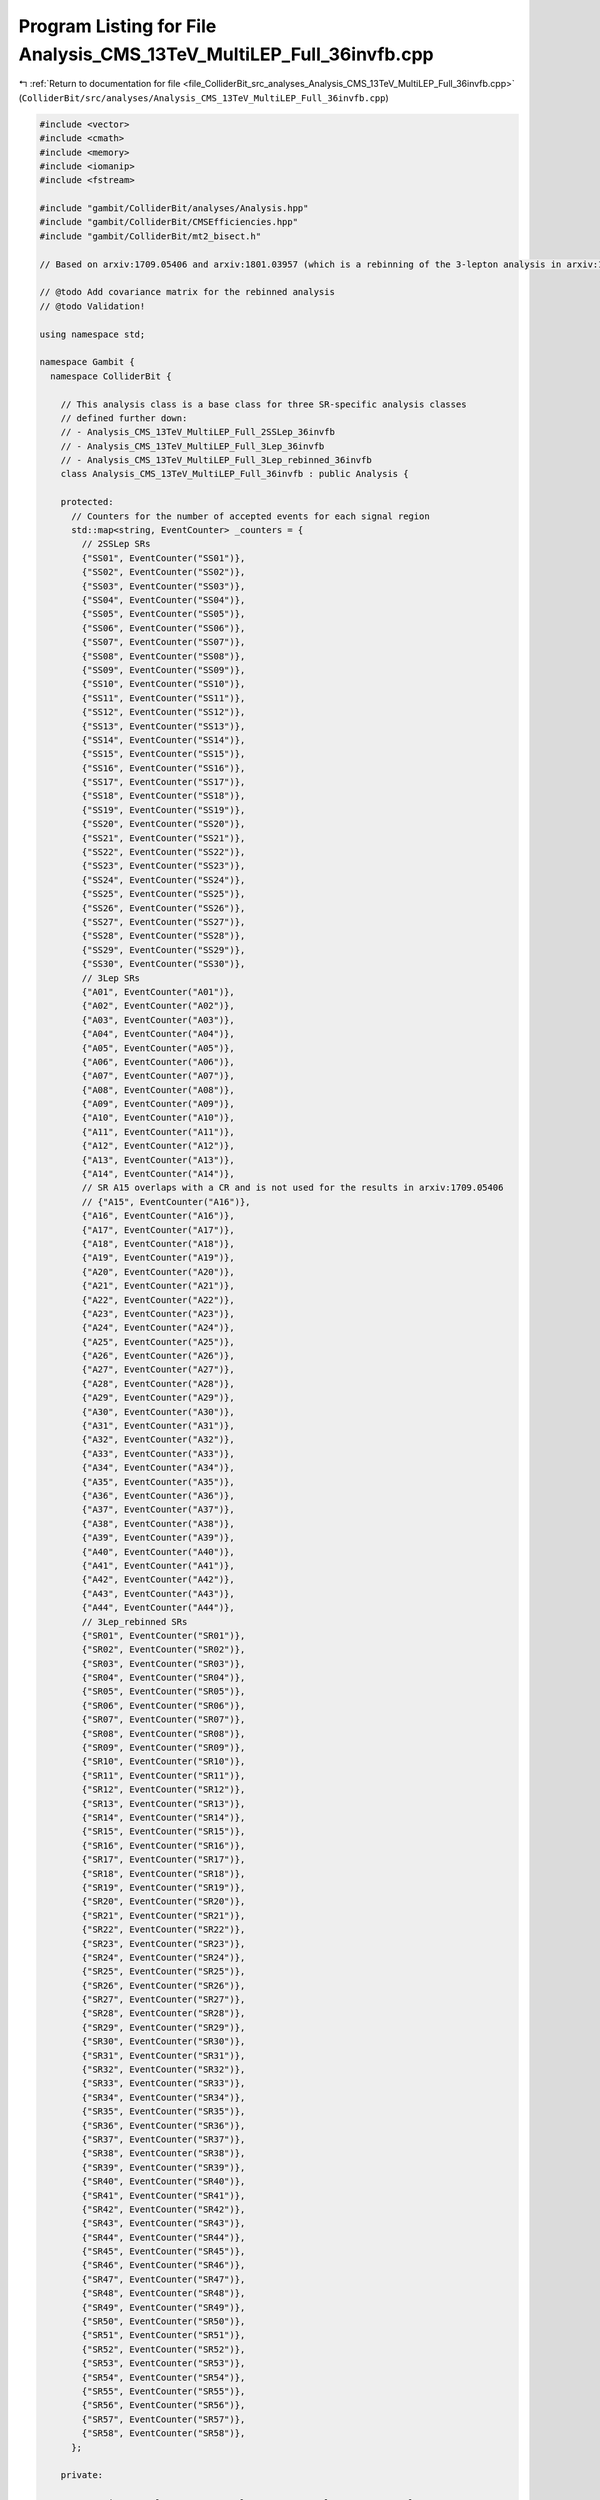 
.. _program_listing_file_ColliderBit_src_analyses_Analysis_CMS_13TeV_MultiLEP_Full_36invfb.cpp:

Program Listing for File Analysis_CMS_13TeV_MultiLEP_Full_36invfb.cpp
=====================================================================

|exhale_lsh| :ref:`Return to documentation for file <file_ColliderBit_src_analyses_Analysis_CMS_13TeV_MultiLEP_Full_36invfb.cpp>` (``ColliderBit/src/analyses/Analysis_CMS_13TeV_MultiLEP_Full_36invfb.cpp``)

.. |exhale_lsh| unicode:: U+021B0 .. UPWARDS ARROW WITH TIP LEFTWARDS

.. code-block:: cpp

   
   
   #include <vector>
   #include <cmath>
   #include <memory>
   #include <iomanip>
   #include <fstream>
   
   #include "gambit/ColliderBit/analyses/Analysis.hpp"
   #include "gambit/ColliderBit/CMSEfficiencies.hpp"
   #include "gambit/ColliderBit/mt2_bisect.h"
   
   // Based on arxiv:1709.05406 and arxiv:1801.03957 (which is a rebinning of the 3-lepton analysis in arxiv:1709.05406)
   
   // @todo Add covariance matrix for the rebinned analysis
   // @todo Validation!
   
   using namespace std;
   
   namespace Gambit {
     namespace ColliderBit {
   
       // This analysis class is a base class for three SR-specific analysis classes
       // defined further down:
       // - Analysis_CMS_13TeV_MultiLEP_Full_2SSLep_36invfb
       // - Analysis_CMS_13TeV_MultiLEP_Full_3Lep_36invfb
       // - Analysis_CMS_13TeV_MultiLEP_Full_3Lep_rebinned_36invfb
       class Analysis_CMS_13TeV_MultiLEP_Full_36invfb : public Analysis {
   
       protected:
         // Counters for the number of accepted events for each signal region
         std::map<string, EventCounter> _counters = {
           // 2SSLep SRs
           {"SS01", EventCounter("SS01")},
           {"SS02", EventCounter("SS02")},
           {"SS03", EventCounter("SS03")},
           {"SS04", EventCounter("SS04")},
           {"SS05", EventCounter("SS05")},
           {"SS06", EventCounter("SS06")},
           {"SS07", EventCounter("SS07")},
           {"SS08", EventCounter("SS08")},
           {"SS09", EventCounter("SS09")},
           {"SS10", EventCounter("SS10")},
           {"SS11", EventCounter("SS11")},
           {"SS12", EventCounter("SS12")},
           {"SS13", EventCounter("SS13")},
           {"SS14", EventCounter("SS14")},
           {"SS15", EventCounter("SS15")},
           {"SS16", EventCounter("SS16")},
           {"SS17", EventCounter("SS17")},
           {"SS18", EventCounter("SS18")},
           {"SS19", EventCounter("SS19")},
           {"SS20", EventCounter("SS20")},
           {"SS21", EventCounter("SS21")},
           {"SS22", EventCounter("SS22")},
           {"SS23", EventCounter("SS23")},
           {"SS24", EventCounter("SS24")},
           {"SS25", EventCounter("SS25")},
           {"SS26", EventCounter("SS26")},
           {"SS27", EventCounter("SS27")},
           {"SS28", EventCounter("SS28")},
           {"SS29", EventCounter("SS29")},
           {"SS30", EventCounter("SS30")},
           // 3Lep SRs
           {"A01", EventCounter("A01")},
           {"A02", EventCounter("A02")},
           {"A03", EventCounter("A03")},
           {"A04", EventCounter("A04")},
           {"A05", EventCounter("A05")},
           {"A06", EventCounter("A06")},
           {"A07", EventCounter("A07")},
           {"A08", EventCounter("A08")},
           {"A09", EventCounter("A09")},
           {"A10", EventCounter("A10")},
           {"A11", EventCounter("A11")},
           {"A12", EventCounter("A12")},
           {"A13", EventCounter("A13")},
           {"A14", EventCounter("A14")},
           // SR A15 overlaps with a CR and is not used for the results in arxiv:1709.05406
           // {"A15", EventCounter("A16")},
           {"A16", EventCounter("A16")},
           {"A17", EventCounter("A17")},
           {"A18", EventCounter("A18")},
           {"A19", EventCounter("A19")},
           {"A20", EventCounter("A20")},
           {"A21", EventCounter("A21")},
           {"A22", EventCounter("A22")},
           {"A23", EventCounter("A23")},
           {"A24", EventCounter("A24")},
           {"A25", EventCounter("A25")},
           {"A26", EventCounter("A26")},
           {"A27", EventCounter("A27")},
           {"A28", EventCounter("A28")},
           {"A29", EventCounter("A29")},
           {"A30", EventCounter("A30")},
           {"A31", EventCounter("A31")},
           {"A32", EventCounter("A32")},
           {"A33", EventCounter("A33")},
           {"A34", EventCounter("A34")},
           {"A35", EventCounter("A35")},
           {"A36", EventCounter("A36")},
           {"A37", EventCounter("A37")},
           {"A38", EventCounter("A38")},
           {"A39", EventCounter("A39")},
           {"A40", EventCounter("A40")},
           {"A41", EventCounter("A41")},
           {"A42", EventCounter("A42")},
           {"A43", EventCounter("A43")},
           {"A44", EventCounter("A44")},
           // 3Lep_rebinned SRs
           {"SR01", EventCounter("SR01")},
           {"SR02", EventCounter("SR02")},
           {"SR03", EventCounter("SR03")},
           {"SR04", EventCounter("SR04")},
           {"SR05", EventCounter("SR05")},
           {"SR06", EventCounter("SR06")},
           {"SR07", EventCounter("SR07")},
           {"SR08", EventCounter("SR08")},
           {"SR09", EventCounter("SR09")},
           {"SR10", EventCounter("SR10")},
           {"SR11", EventCounter("SR11")},
           {"SR12", EventCounter("SR12")},
           {"SR13", EventCounter("SR13")},
           {"SR14", EventCounter("SR14")},
           {"SR15", EventCounter("SR15")},
           {"SR16", EventCounter("SR16")},
           {"SR17", EventCounter("SR17")},
           {"SR18", EventCounter("SR18")},
           {"SR19", EventCounter("SR19")},
           {"SR20", EventCounter("SR20")},
           {"SR21", EventCounter("SR21")},
           {"SR22", EventCounter("SR22")},
           {"SR23", EventCounter("SR23")},
           {"SR24", EventCounter("SR24")},
           {"SR25", EventCounter("SR25")},
           {"SR26", EventCounter("SR26")},
           {"SR27", EventCounter("SR27")},
           {"SR28", EventCounter("SR28")},
           {"SR29", EventCounter("SR29")},
           {"SR30", EventCounter("SR30")},
           {"SR31", EventCounter("SR31")},
           {"SR32", EventCounter("SR32")},
           {"SR33", EventCounter("SR33")},
           {"SR34", EventCounter("SR34")},
           {"SR35", EventCounter("SR35")},
           {"SR36", EventCounter("SR36")},
           {"SR37", EventCounter("SR37")},
           {"SR38", EventCounter("SR38")},
           {"SR39", EventCounter("SR39")},
           {"SR40", EventCounter("SR40")},
           {"SR41", EventCounter("SR41")},
           {"SR42", EventCounter("SR42")},
           {"SR43", EventCounter("SR43")},
           {"SR44", EventCounter("SR44")},
           {"SR45", EventCounter("SR45")},
           {"SR46", EventCounter("SR46")},
           {"SR47", EventCounter("SR47")},
           {"SR48", EventCounter("SR48")},
           {"SR49", EventCounter("SR49")},
           {"SR50", EventCounter("SR50")},
           {"SR51", EventCounter("SR51")},
           {"SR52", EventCounter("SR52")},
           {"SR53", EventCounter("SR53")},
           {"SR54", EventCounter("SR54")},
           {"SR55", EventCounter("SR55")},
           {"SR56", EventCounter("SR56")},
           {"SR57", EventCounter("SR57")},
           {"SR58", EventCounter("SR58")},
         };
   
       private:
   
         vector<int> cutFlowVector1, cutFlowVector2, cutFlowVector3, cutFlowVector4;
         vector<string> cutFlowVector_str1, cutFlowVector_str2, cutFlowVector_str3, cutFlowVector_str4;
         // double xsec2CMS_200_100, xsec2CMS_500_150, xsec3CMS_250_150, xsec3CMS_600_1, xsec1CMS_500_350_05,xsec1CMS_500_350_5, xsec4CMS_100_1, xsec4CMS_800_1;
         // vector<double> cutFlowVector2CMS_200_100, cutFlowVector2CMS_500_150, cutFlowVector3CMS_250_150, cutFlowVector3CMS_600_1, cutFlowVector1CMS_500_350_05, cutFlowVector1CMS_500_350_5, cutFlowVector4CMS_100_1, cutFlowVector4CMS_800_1;
         size_t NCUTS1, NCUTS2, NCUTS3, NCUTS4;
   
         // ofstream cutflowFile;
   
       public:
   
         // Required detector sim
         static constexpr const char* detector = "CMS";
   
         struct ptComparison {
           bool operator() (const HEPUtils::Particle* i,const HEPUtils::Particle* j) {return (i->pT()>j->pT());}
         } comparePt;
   
         Analysis_CMS_13TeV_MultiLEP_Full_36invfb() {
   
           set_analysis_name("CMS_13TeV_MultiLEP_Full_36invfb");
           set_luminosity(35.9);
   
           NCUTS1=10;
           NCUTS2=7;
           NCUTS3=7;
           NCUTS4=5;
   
          // xsec2CMS_200_100=1800.;
          // xsec2CMS_500_150=46.;
          // xsec3CMS_250_150=780.;
          // xsec3CMS_600_1=20.;
          // xsec1CMS_500_350_05=46.;
          // xsec1CMS_500_350_5=46.;
          // xsec4CMS_100_1=16800.;
          // xsec4CMS_800_1=3.5;
   
           for (size_t i=0;i<NCUTS1;i++){
             cutFlowVector1.push_back(0);
             // cutFlowVector1CMS_500_350_05.push_back(0);
             // cutFlowVector1CMS_500_350_5.push_back(0);
             cutFlowVector_str1.push_back("");
           }
           for (size_t i=0;i<NCUTS2;i++){
             cutFlowVector2.push_back(0);
             // cutFlowVector2CMS_200_100.push_back(0);
             // cutFlowVector2CMS_500_150.push_back(0);
             cutFlowVector_str2.push_back("");
           }
           for (size_t i=0;i<NCUTS3;i++){
             cutFlowVector3.push_back(0);
             // cutFlowVector3CMS_600_1.push_back(0);
             // cutFlowVector3CMS_250_150.push_back(0);
             cutFlowVector_str3.push_back("");
           }
           for (size_t i=0;i<NCUTS4;i++){
             cutFlowVector4.push_back(0);
             // cutFlowVector4CMS_100_1.push_back(0);
             // cutFlowVector4CMS_800_1.push_back(0);
             cutFlowVector_str4.push_back("");
           }
   
         }
   
   
         void run(const HEPUtils::Event* event) {
   
           double met = event->met();
   
           // Baseline objects
   
           // Note that CMS provides two different efficiency maps, one for the multi-lepton SR and one for the 2SS signal region:
           //   https://twiki.cern.ch/twiki/bin/view/CMSPublic/SUSMoriond2017ObjectsEfficiency
           // Here we have only implemented the multi-lepton efficiency map.
   
           //@note Numbers digitized from https://twiki.cern.ch/twiki/pub/CMSPublic/SUSMoriond2017ObjectsEfficiency/2d_full_pteta_el_039_multi_ttbar.pdf
           //@note The efficiency map has been extended to cover the low-pT region, using the efficiencies from BuckFast (CMSEfficiencies.hpp)
           const vector<double> aEl={0., 0.8, 1.442, 1.556, 2., 2.5, DBL_MAX};   // Bin edges in eta
           const vector<double> bEl={0., 10., 15., 20., 25., 30., 40., 50., DBL_MAX}; // Bin edges in pT. Assume flat efficiency above 200, where the CMS map stops.
           const vector<double> cEl={
                             // pT: (0,10),  (10,15),  (15,20),  (20,25),  (25,30),  (30,40),  (40,50),  (50,inf)
                                      0.0,    0.95,    0.507,    0.619,    0.682,    0.742,    0.798,    0.863,  // eta: (0, 0.8)
                                      0.0,    0.95,    0.429,    0.546,    0.619,    0.710,    0.734,    0.833,  // eta: (0.8, 1.4429
                                      0.0,    0.95,    0.256,    0.221,    0.315,    0.351,    0.373,    0.437,  // eta: (1.442, 1.556)
                                      0.0,    0.85,    0.249,    0.404,    0.423,    0.561,    0.642,    0.749,  // eta: (1.556, 2)
                                      0.0,    0.85,    0.195,    0.245,    0.380,    0.441,    0.533,    0.644,  // eta: (2, 2.5)
                                      0.0,    0.0,     0.0,      0.0,      0.0,      0.0,      0.0,      0.0,    // eta > 2.5
                                     };
           // const vector<double> aEl={0,0.8,1.442,1.556,2.,2.5};
           // const vector<double> bEl={0.,20.,25.,30.,40.,50.,10000.};  // Assuming flat efficiency above pT = 200 GeV, where the CMS map stops.
           // const vector<double> cEl={0.507,0.619,0.682,0.742,0.798,0.863,0.429,0.546,0.619,0.710,0.734,0.833,0.256,0.221,0.315,0.351,0.373,0.437,0.249,0.404,0.423,0.561,0.642,0.749,0.195,0.245,0.380,0.441,0.533,0.644};
           HEPUtils::BinnedFn2D<double> _eff2dEl(aEl,bEl,cEl);
           vector<const HEPUtils::Particle*> baselineElectrons;
           for (const HEPUtils::Particle* electron : event->electrons()) {
             bool isEl=has_tag(_eff2dEl, fabs(electron->eta()), electron->pT());
             if (electron->pT()>15. && fabs(electron->eta())<2.5 && isEl)baselineElectrons.push_back(electron);
           }
   
           //@note Numbers digitized from https://twiki.cern.ch/twiki/pub/CMSPublic/SUSMoriond2017ObjectsEfficiency/2d_full_pteta_mu_039_multi_ttbar.pdf
           //@note The efficiency map has been extended to cover the low-pT region, using the efficiencies from BuckFast (CMSEfficiencies.hpp)
           const vector<double> aMu={0., 0.9, 1.2, 2.1, 2.4, DBL_MAX};   // Bin edges in eta
           const vector<double> bMu={0., 10., 15., 20., 25., 30., 40., 50., DBL_MAX};  // Bin edges in pT. Assume flat efficiency above 200, where the CMS map stops.
           const vector<double> cMu={
                              // pT:   (0,10),  (10,15),  (15,20),  (20,25),  (25,30),  (30,40),  (40,50),  (50,inf)
                                        0.0,     0.704,    0.797,    0.855,    0.880,    0.906,    0.927,    0.931,  // eta: (0, 0.9)
                                        0.0,     0.639,    0.776,    0.836,    0.875,    0.898,    0.940,    0.930,  // eta: (0.9, 1.2)
                                        0.0,     0.596,    0.715,    0.840,    0.862,    0.891,    0.906,    0.925,  // eta: (1.2, 2.1)
                                        0.0,     0.522,    0.720,    0.764,    0.803,    0.807,    0.885,    0.877,  // eta: (2.1, 2.4)
                                        0.0,     0.0,      0.0,      0.0,      0.0,      0.0,      0.0,      0.0,    // eta > 2.4
                                    };
           // const vector<double> aMu={0,0.9,1.2,2.1,2.4};
           // const vector<double> bMu={0.,15.,20.,25.,30.,40.,50.,10000.};  // Assuming flat efficiency above pT = 200 GeV, where the CMS map stops.
           // const vector<double> cMu={0.704,0.797,0.855,0.88,0.906,0.927,0.931,0.639,0.776,0.836,0.875,0.898,0.94,0.93,0.569,0.715,0.84,0.862,0.891,0.906,0.925,0.0522,0.720,0.764,0.803,0.807,0.885,0.877};
           HEPUtils::BinnedFn2D<double> _eff2dMu(aMu,bMu,cMu);
           vector<const HEPUtils::Particle*> baselineMuons;
           for (const HEPUtils::Particle* muon : event->muons()) {
             bool isMu=has_tag(_eff2dMu, fabs(muon->eta()), muon->pT());
             if (muon->pT()>10. &&fabs(muon->eta())<2.4 && isMu)baselineMuons.push_back(muon);
           }
   
           // @note Numbers digitized from https://twiki.cern.ch/twiki/pub/CMSPublic/SUSMoriond2017ObjectsEfficiency/TauIDEfficiency_pT_DP2016_066.pdf
           const vector<double> aTau={0.,2.3};
           const vector<double> bTau={0.,25.,30.,35.,40.,45.,50.,60.,70.,80.,DBL_MAX};  // Assuming flat efficiency above pT = 100 GeV, where the CMS map stops.
           // The tau efficiencies should be corrected with a data/simulation scale factor of 0.95, as instructed here: https://twiki.cern.ch/twiki/bin/view/CMSPublic/SUSMoriond2017ObjectsEfficiency
           const vector<double> cTau={0.38*0.95, 0.48*0.95, 0.5*0.95, 0.49*0.95, 0.51*0.95, 0.49*0.95, 0.47*0.95, 0.45*0.95, 0.48*0.95, 0.5*0.95};
           HEPUtils::BinnedFn2D<double> _eff2dTau(aTau,bTau,cTau);
           vector<const HEPUtils::Particle*> baselineTaus;
           for (const HEPUtils::Particle* tau : event->taus()) {
             bool isTau=has_tag(_eff2dTau, fabs(tau->eta()), tau->pT());
             if (tau->pT()>20. &&fabs(tau->eta())<2.3 && isTau)baselineTaus.push_back(tau);
           }
   
           vector<const HEPUtils::Jet*> baselineJets;
           for (const HEPUtils::Jet* jet : event->jets()) {
             if (jet->pT()>25. &&fabs(jet->eta())<2.4)baselineJets.push_back(jet);
           }
   
           // Signal objects
           vector<const HEPUtils::Particle*> signalElectrons=baselineElectrons;
           vector<const HEPUtils::Particle*> signalMuons=baselineMuons;
           vector<const HEPUtils::Particle*> signalTaus=baselineTaus;
           vector<const HEPUtils::Particle*> signalLightLeptons=signalElectrons;
           signalLightLeptons.insert(signalLightLeptons.end(),signalMuons.begin(),signalMuons.end());
           vector<const HEPUtils::Particle*> signalLeptons=signalTaus;
           signalLeptons.insert(signalLeptons.end(),signalLightLeptons.begin(),signalLightLeptons.end());
           sort(signalLightLeptons.begin(),signalLightLeptons.end(),comparePt);
           sort(signalLeptons.begin(),signalLeptons.end(),comparePt);
   
           vector<const HEPUtils::Jet*> signalJets;
           vector<const HEPUtils::Jet*> signalBJets;
           int num_ISRjets=0;
           for (size_t iJet=0;iJet<baselineJets.size();iJet++) {
             bool overlap=false;
             for (size_t iLe=0;iLe<signalLeptons.size();iLe++) {
               if (fabs(signalLeptons.at(iLe)->mom().deltaR_eta(baselineJets.at(iJet)->mom()))<0.4)overlap=true;
             }
             if (!overlap) {
               signalJets.push_back(baselineJets.at(iJet));
               if (baselineJets.at(iJet)->btag())signalBJets.push_back(baselineJets.at(iJet));
               if (baselineJets.at(iJet)->pT()>40.)num_ISRjets++;
             }
           }
           CMS::applyCSVv2MediumBtagEff(signalBJets);
   
           // int nSignalElectrons=signalElectrons.size();
           int nSignalMuons=signalMuons.size();
           int nSignalTaus=signalTaus.size();
           int nSignalLightLeptons = signalLightLeptons.size();
           int nSignalLeptons=signalLeptons.size();
           // int nSignalJets=signalJets.size();
   
           //Variables
           bool preselection=false;
           bool bjet_veto=(signalBJets.size()==0);
           bool low_mass_veto=true;
           bool conversion_veto=true;
           // bool ISRjet=(num_ISRjets<2);
   
           double pT_ll=0;
           double mT=0;
           // double mT2=0;
           double mll=0;
           double HT=0;
           vector<vector<const HEPUtils::Particle*>> SFOSpair_cont = getSFOSpairs(signalLeptons);
           vector<vector<const HEPUtils::Particle*>> OSpair_cont = getOSpairs(signalLeptons);
   
           // Calculate HT
           for (size_t iJet=0; iJet<signalJets.size(); iJet++){
             double jetpT = signalJets.at(iJet)->pT();
             if (jetpT > 30.) HT += jetpT;
           }
   
           // // Calculate mT2
           // if (nSignalLeptons>1)pT_ll=(signalLeptons.at(0)->mom()+signalLeptons.at(1)->mom()).pT();
           // if (nSignalLightLeptons>0 && nSignalTaus>0) {
           //   double pLep1[3] = {signalLightLeptons.at(0)->mass(), signalLightLeptons.at(0)->mom().px(), signalLightLeptons.at(0)->mom().py()};
           //   double pTau[3] = {signalTaus.at(0)->mass(), signalTaus.at(0)->mom().px(), signalTaus.at(0)->mom().py()};
           //   double pMiss[3] = {0., event->missingmom().px(), event->missingmom().py() };
           //   double mn = 0.;
   
           //   mt2_bisect::mt2 mt2_calc;
           //   mt2_calc.set_momenta(pLep1,pTau,pMiss);
           //   mt2_calc.set_mn(mn);
           //   // mT2 = mt2_calc.get_mt2();
           // }
   
           // Calculate mll and mT
           if (nSignalLeptons==2 || (SFOSpair_cont.size()==0 && OSpair_cont.size()==0)) mT=get_mTmin(signalLeptons, event->missingmom());
           if (SFOSpair_cont.size()>0) {
             vector<double> mll_mT= get_mll_mT(SFOSpair_cont,signalLeptons,event->missingmom(),0);
             mll=mll_mT.at(0);
             mT=mll_mT.at(1);
           }
           if (SFOSpair_cont.size()==0 && OSpair_cont.size()>0) {
             vector<double> mll_mT= get_mll_mT(OSpair_cont,signalLeptons,event->missingmom(),1);
             mll=mll_mT.at(0);
             mT=mll_mT.at(1);
           }
   
           // Low mass veto, conversion veto, preselection
           for (size_t iPa=0;iPa<SFOSpair_cont.size();iPa++) {
             double SFOSpair_mass=(SFOSpair_cont.at(iPa).at(0)->mom()+SFOSpair_cont.at(iPa).at(1)->mom()).m();
             if (SFOSpair_mass<12)low_mass_veto=false;
             if (nSignalLeptons==2 && abs(SFOSpair_mass-91.2)<15)conversion_veto=false;
             if (nSignalLeptons>2) {
               double m_lll=(signalLeptons.at(0)->mom()+signalLeptons.at(1)->mom()+signalLeptons.at(2)->mom()).m();
               if (SFOSpair_cont.at(iPa).at(0)->abspid()!=15 && abs(m_lll-91.2)<15)conversion_veto=false;
             }
           }
           if (bjet_veto && low_mass_veto)preselection=true;
   
   
           // Increment signal region counters: 2 same-sign leptons
           if (preselection && nSignalLeptons==2 && nSignalTaus==0 && met>60 && conversion_veto) {
             if (signalLeptons.at(0)->pid()*signalLeptons.at(1)->pid()>0) {
               if ((signalLeptons.at(0)->abspid()==11 && signalLeptons.at(0)->pT()>25) || (signalLeptons.at(0)->abspid()==13 && signalLeptons.at(0)->pT()>20)) {
   
                 bool pp = false;
                 bool mm = false;
                 if(signalLeptons.at(0)->pid() > 0)pp = true;
                 if(signalLeptons.at(0)->pid() < 0)mm = true;
   
                 if (num_ISRjets==0) {
   
                   // The 0 jet regions
                   if(mT < 100 && pT_ll < 50 && met < 100) _counters.at("SS01").add_event(event);
                   if(mT < 100 && pT_ll < 50 && met >= 100 && met < 150 && pp) _counters.at("SS02").add_event(event);
                   if(mT < 100 && pT_ll < 50 && met >= 100 && met < 150 && mm) _counters.at("SS03").add_event(event);
                   if(mT < 100 && pT_ll < 50 && met >= 150 && met < 200) _counters.at("SS04").add_event(event);
                   if(mT < 100 && pT_ll < 50 && met > 200) _counters.at("SS05").add_event(event);
                   if(mT < 100 && pT_ll > 50 && met < 100) _counters.at("SS06").add_event(event);
                   if(mT < 100 && pT_ll > 50 && met >= 100 && met < 150 && pp) _counters.at("SS07").add_event(event);
                   if(mT < 100 && pT_ll > 50 && met >= 100 && met < 150 && mm) _counters.at("SS08").add_event(event);
                   if(mT < 100 && pT_ll > 50 && met >= 150 && met < 200) _counters.at("SS09").add_event(event);
                   if(mT < 100 && pT_ll > 50 && met > 200) _counters.at("SS10").add_event(event);
                   if(mT > 100 && met < 100) _counters.at("SS11").add_event(event);
                   if(mT > 100 && met >= 100 && met < 150 && pp) _counters.at("SS12").add_event(event);
                   if(mT > 100 && met >= 100 && met < 150 && mm) _counters.at("SS13").add_event(event);
                   if(mT > 100 && met >= 150 && met < 200) _counters.at("SS14").add_event(event);
                   if(mT > 100 && met > 200) _counters.at("SS15").add_event(event);
   
                 }
   
                 if (num_ISRjets==1){
   
                   // The 1 jet regions
                   if(mT < 100 && pT_ll < 50 && met < 100) _counters.at("SS16").add_event(event);
                   if(mT < 100 && pT_ll < 50 && met >= 100 && met < 150 && pp) _counters.at("SS17").add_event(event);
                   if(mT < 100 && pT_ll < 50 && met >= 100 && met < 150 && mm) _counters.at("SS18").add_event(event);
                   if(mT < 100 && pT_ll < 50 && met >= 150 && met < 200) _counters.at("SS19").add_event(event);
                   if(mT < 100 && pT_ll < 50 && met > 200) _counters.at("SS20").add_event(event);
                   if(mT < 100 && pT_ll > 50 && met < 100) _counters.at("SS21").add_event(event);
                   if(mT < 100 && pT_ll > 50 && met >= 100 && met < 150 && pp) _counters.at("SS22").add_event(event);
                   if(mT < 100 && pT_ll > 50 && met >= 100 && met < 150 && mm) _counters.at("SS23").add_event(event);
                   if(mT < 100 && pT_ll > 50 && met >= 150 && met < 200) _counters.at("SS24").add_event(event);
                   if(mT < 100 && pT_ll > 50 && met > 200) _counters.at("SS25").add_event(event);
                   if(mT > 100 && met < 100) _counters.at("SS26").add_event(event);
                   if(mT > 100 && met >= 100 && met < 150 && pp) _counters.at("SS27").add_event(event);
                   if(mT > 100 && met >= 100 && met < 150 && mm) _counters.at("SS28").add_event(event);
                   if(mT > 100 && met >= 150 && met < 200) _counters.at("SS29").add_event(event);
                   if(mT > 100 && met > 200) _counters.at("SS30").add_event(event);
   
                 }
   
               }
             }
           }
   
           // Increment signal region counters: 3 leptons (binning from arxiv:1709.05406)
           if (preselection && met>50 && conversion_veto && nSignalLeptons>2) {
   
             if (nSignalTaus<2) {
               if ((signalLightLeptons.at(0)->abspid()==11 && signalLightLeptons.at(0)->pT()>25) || (signalLightLeptons.at(0)->abspid()==13 && signalLightLeptons.at(0)->pT()>20 && nSignalMuons>1) || (signalLightLeptons.at(0)->abspid()==13 && signalLightLeptons.at(0)->pT()>25 && nSignalMuons==1)) {
                 if (nSignalLightLeptons==3 && nSignalTaus==0) {
   
                   // The three light lepton signal regions
   
                   if(mT < 100 && met >=50 && met < 100 && mll < 75) _counters.at("A01").add_event(event);
                   if(mT < 100 && met >=100 && met < 150 && mll < 75) _counters.at("A02").add_event(event);
                   if(mT < 100 && met >=150 && met < 200 && mll < 75) _counters.at("A03").add_event(event);
                   if(mT < 100 && met >=200 && met < 250 && mll < 75) _counters.at("A04").add_event(event);
                   if(mT < 100 && met >=250 && mll < 75) _counters.at("A05").add_event(event);
   
                   if(mT >= 100 && mT < 160 && met >=50 && met < 100 && mll < 75) _counters.at("A06").add_event(event);
                   if(mT >= 100 && mT < 160 && met >=100 && met < 150 && mll < 75) _counters.at("A07").add_event(event);
                   if(mT >= 100 && mT < 160 && met >=150 && met < 200 && mll < 75) _counters.at("A08").add_event(event);
                   if(mT >= 100 && mT < 160 && met >=200 && mll < 75) _counters.at("A09").add_event(event);
                   if(mT >= 160 && met >=50 && met < 100 && mll < 75) _counters.at("A10").add_event(event);
                   if(mT >= 160 && met >=100 && met < 150 && mll < 75) _counters.at("A11").add_event(event);
                   if(mT >= 160 && met >=150 && met < 200 && mll < 75) _counters.at("A12").add_event(event);
                   if(mT >= 160 && met >=200 && met < 250 && mll < 75) _counters.at("A13").add_event(event);
                   if(mT >= 160 && met >=250 && mll < 75) _counters.at("A14").add_event(event);
   
                   // SR A15 overlaps with a CR and is not used for the results in arxiv:1709.05406
                   // if(mT < 100 && met >=50 && met < 100 && mll >= 75 && mll < 105) _counters.at("A15").add_event(event);
                   if(mT < 100 && met >=100 && met < 150 && mll >= 75 && mll < 105) _counters.at("A16").add_event(event);
                   if(mT < 100 && met >=150 && met < 200 && mll >= 75 && mll < 105) _counters.at("A17").add_event(event);
                   if(mT < 100 && met >=200 && met < 250 && mll >= 75 && mll < 105) _counters.at("A18").add_event(event);
                   if(mT < 100 && met >=250 && met < 400 && mll >= 75 && mll < 105) _counters.at("A19").add_event(event);
                   if(mT < 100 && met >=400 && met < 550 && mll >= 75 && mll < 105) _counters.at("A20").add_event(event);
                   if(mT < 100 && met >=550 && mll >= 75 && mll < 105) _counters.at("A21").add_event(event);
                   if(mT >= 100 && mT < 160 && met >=50 && met < 100 && mll >= 75 && mll < 105) _counters.at("A22").add_event(event);
                   if(mT >= 100 && mT < 160 && met >=100 && met < 150 && mll >= 75 && mll < 105) _counters.at("A23").add_event(event);
                   if(mT >= 100 && mT < 160 && met >=150 && met < 200 && mll >= 75 && mll < 105) _counters.at("A24").add_event(event);
                   if(mT >= 100 && mT < 160 && met >=200 && mll >= 75 && mll < 105) _counters.at("A25").add_event(event);
   
                   if(mT >= 160 && met >=50 && met < 100 && mll >= 75 && mll < 105) _counters.at("A26").add_event(event);
                   if(mT >= 160 && met >=100 && met < 150 && mll >= 75 && mll < 105) _counters.at("A27").add_event(event);
                   if(mT >= 160 && met >=150 && met < 200 && mll >= 75 && mll < 105) _counters.at("A28").add_event(event);
                   if(mT >= 160 && met >=200 && met < 250 && mll >= 75 && mll < 105) _counters.at("A29").add_event(event);
                   if(mT >= 160 && met >=250 && met < 400 && mll >= 75 && mll < 105) _counters.at("A30").add_event(event);
                   if(mT >= 160 && met >= 400 && mll >= 75 && mll < 105) _counters.at("A31").add_event(event);
   
                   if(mT < 100 && met >=50 && met < 100 && mll >= 105) _counters.at("A32").add_event(event);
                   if(mT < 100 && met >=100 && met < 150 && mll >= 105) _counters.at("A33").add_event(event);
                   if(mT < 100 && met >=150 && met < 200 && mll >= 105) _counters.at("A34").add_event(event);
                   if(mT < 100 && met >=200 && met < 250 && mll >= 105) _counters.at("A35").add_event(event);
                   if(mT < 100 && met >=250 && mll >= 105) _counters.at("A36").add_event(event);
   
                   if(mT >= 100 && mT < 160 && met >=50 && met < 100 && mll >= 105) _counters.at("A37").add_event(event);
                   if(mT >= 100 && mT < 160 && met >=100 && met < 150 && mll >= 105) _counters.at("A38").add_event(event);
                   if(mT >= 100 && mT < 160 && met >=150 && met < 200 && mll >= 105) _counters.at("A39").add_event(event);
                   if(mT >= 100 && mT < 160 && met >=200 && mll >= 105) _counters.at("A40").add_event(event);
                   if(mT >= 160 && met >=50 && met < 100 && mll >= 105) _counters.at("A41").add_event(event);
                   if(mT >= 160 && met >=100 && met < 150 && mll >= 105) _counters.at("A42").add_event(event);
                   if(mT >= 160 && met >=150 && met < 200 && mll >= 105) _counters.at("A43").add_event(event);
                   if(mT >= 160 && met >=200 && mll >= 105) _counters.at("A44").add_event(event);
   
                 }
               }
             }
   
           }
   
           // Increment signal region counters: 3 leptons (rebinning from arxiv:1801.03957)
           if (preselection && met>50 && conversion_veto && nSignalLeptons>2) {
   
             if (nSignalTaus<2) {
               if ((signalLightLeptons.at(0)->abspid()==11 && signalLightLeptons.at(0)->pT()>25) || (signalLightLeptons.at(0)->abspid()==13 && signalLightLeptons.at(0)->pT()>20 && nSignalMuons>1) || (signalLightLeptons.at(0)->abspid()==13 && signalLightLeptons.at(0)->pT()>25 && nSignalMuons==1)) {
                 if (nSignalLightLeptons==3 && nSignalTaus==0) {
   
                   // The three light lepton signal regions
                   if(mll < 75 && mT < 100 && HT < 200 && met > 50 && met < 100) _counters.at("SR01").add_event(event);
                   if(mll < 75 && mT < 100 && HT < 200 && met > 100 && met < 150) _counters.at("SR02").add_event(event);
                   if(mll < 75 && mT < 100 && HT < 200 && met > 150 && met < 200) _counters.at("SR03").add_event(event);
                   if(mll < 75 && mT < 100 && HT < 200 && met > 200) _counters.at("SR04").add_event(event);
   
                   if(mll < 75 && mT > 100 && mT < 160 && HT < 200 && met > 50 && met < 100) _counters.at("SR05").add_event(event);
                   if(mll < 75 && mT > 100 && mT < 160 && HT < 200 && met > 100 && met < 150) _counters.at("SR06").add_event(event);
                   if(mll < 75 && mT > 100 && mT < 160 && HT < 200 && met > 150) _counters.at("SR07").add_event(event);
   
                   if(mll < 75 && mT > 160 && HT < 200 && met > 50 && met < 100) _counters.at("SR08").add_event(event);
                   if(mll < 75 && mT > 160 && HT < 200 && met > 100 && met < 150) _counters.at("SR09").add_event(event);
                   if(mll < 75 && mT > 160 && HT < 200 && met > 150 && met < 200) _counters.at("SR10").add_event(event);
                   if(mll < 75 && mT > 160 && HT < 200 && met > 200) _counters.at("SR11").add_event(event);
   
                   if(mll < 75 && mT < 100 && HT > 200 && met > 50) _counters.at("SR12").add_event(event);
                   if(mll < 75 && mT > 100 && mT < 160 && HT > 200 && met > 50) _counters.at("SR13").add_event(event);
                   if(mll < 75 && mT > 160 && HT > 200 && met > 50) _counters.at("SR14").add_event(event);
   
                   if(mll > 75 && mll < 105 && mT < 100 && HT < 100 && met > 100 && met < 150) _counters.at("SR15").add_event(event);
                   if(mll > 75 && mll < 105 && mT < 100 && HT < 100 && met > 150 && met < 200) _counters.at("SR16").add_event(event);
                   if(mll > 75 && mll < 105 && mT < 100 && HT < 100 && met > 200 && met < 250) _counters.at("SR17").add_event(event);
                   if(mll > 75 && mll < 105 && mT < 100 && HT < 100 && met > 250) _counters.at("SR18").add_event(event);
   
                   if(mll > 75 && mll < 105 && mT > 100 && mT < 160 && HT < 100 && met > 50 && met < 100) _counters.at("SR19").add_event(event);
                   if(mll > 75 && mll < 105 && mT > 100 && mT < 160 && HT < 100 && met > 100 && met < 150) _counters.at("SR20").add_event(event);
                   if(mll > 75 && mll < 105 && mT > 100 && mT < 160 && HT < 100 && met > 150 && met < 200) _counters.at("SR21").add_event(event);
                   if(mll > 75 && mll < 105 && mT > 100 && mT < 160 && HT < 100 && met > 200) _counters.at("SR22").add_event(event);
   
                   if(mll > 75 && mll < 105 && mT > 160 && HT < 100 && met > 50 && met < 100) _counters.at("SR23").add_event(event);
                   if(mll > 75 && mll < 105 && mT > 160 && HT < 100 && met > 100 && met < 150) _counters.at("SR24").add_event(event);
                   if(mll > 75 && mll < 105 && mT > 160 && HT < 100 && met > 150 && met < 200) _counters.at("SR25").add_event(event);
                   if(mll > 75 && mll < 105 && mT > 160 && HT < 100 && met > 200) _counters.at("SR26").add_event(event);
   
                   if(mll > 75 && mll < 105 && mT < 100 && HT > 100 && HT < 200 && met > 50 && met < 100) _counters.at("SR27").add_event(event);
                   if(mll > 75 && mll < 105 && mT < 100 && HT > 100 && HT < 200 && met > 100 && met < 150) _counters.at("SR28").add_event(event);
                   if(mll > 75 && mll < 105 && mT < 100 && HT > 100 && HT < 200 && met > 150 && met < 200) _counters.at("SR29").add_event(event);
                   if(mll > 75 && mll < 105 && mT < 100 && HT > 100 && HT < 200 && met > 200 && met < 250) _counters.at("SR30").add_event(event);
                   if(mll > 75 && mll < 105 && mT < 100 && HT > 100 && HT < 200 && met > 250) _counters.at("SR31").add_event(event);
   
                   if(mll > 75 && mll < 105 && mT > 100 && mT < 160 && HT > 100 && HT < 200 && met > 50 && met < 100) _counters.at("SR32").add_event(event);
                   if(mll > 75 && mll < 105 && mT > 100 && mT < 160 && HT > 100 && HT < 200 && met > 100 && met < 150) _counters.at("SR33").add_event(event);
                   if(mll > 75 && mll < 105 && mT > 100 && mT < 160 && HT > 100 && HT < 200 && met > 150 && met < 200) _counters.at("SR34").add_event(event);
                   if(mll > 75 && mll < 105 && mT > 100 && mT < 160 && HT > 100 && HT < 200 && met > 200) _counters.at("SR35").add_event(event);
   
                   if(mll > 75 && mll < 105 && mT > 160 && HT > 100 && HT < 200 && met > 50 && met < 100) _counters.at("SR36").add_event(event);
                   if(mll > 75 && mll < 105 && mT > 160 && HT > 100 && HT < 200 && met > 100 && met < 150) _counters.at("SR37").add_event(event);
                   if(mll > 75 && mll < 105 && mT > 160 && HT > 100 && HT < 200 && met > 150 && met < 200) _counters.at("SR38").add_event(event);
                   if(mll > 75 && mll < 105 && mT > 160 && HT > 100 && HT < 200 && met > 200) _counters.at("SR39").add_event(event);
   
                   if(mll > 75 && mll < 105 && mT < 100 && HT > 200 && met > 50 && met < 150) _counters.at("SR40").add_event(event);
                   if(mll > 75 && mll < 105 && mT < 100 && HT > 200 && met > 150 && met < 250) _counters.at("SR41").add_event(event);
                   if(mll > 75 && mll < 105 && mT < 100 && HT > 200 && met > 250 && met < 350) _counters.at("SR42").add_event(event);
                   if(mll > 75 && mll < 105 && mT < 100 && HT > 200 && met > 350) _counters.at("SR43").add_event(event);
   
                   if(mll > 75 && mll < 105 && mT > 100 && mT < 160 && HT > 200 && met > 50 && met < 100) _counters.at("SR44").add_event(event);
                   if(mll > 75 && mll < 105 && mT > 100 && mT < 160 && HT > 200 && met > 100 && met < 150) _counters.at("SR45").add_event(event);
                   if(mll > 75 && mll < 105 && mT > 100 && mT < 160 && HT > 200 && met > 150 && met < 200) _counters.at("SR46").add_event(event);
                   if(mll > 75 && mll < 105 && mT > 100 && mT < 160 && HT > 200 && met > 200 && met < 250) _counters.at("SR47").add_event(event);
                   if(mll > 75 && mll < 105 && mT > 100 && mT < 160 && HT > 200 && met > 250 && met < 300) _counters.at("SR48").add_event(event);
                   if(mll > 75 && mll < 105 && mT > 100 && mT < 160 && HT > 200 && met > 300) _counters.at("SR49").add_event(event);
   
                   if(mll > 75 && mll < 105 && mT > 160 && HT > 200 && met > 50 && met < 100) _counters.at("SR50").add_event(event);
                   if(mll > 75 && mll < 105 && mT > 160 && HT > 200 && met > 100 && met < 150) _counters.at("SR51").add_event(event);
                   if(mll > 75 && mll < 105 && mT > 160 && HT > 200 && met > 150 && met < 200) _counters.at("SR52").add_event(event);
                   if(mll > 75 && mll < 105 && mT > 160 && HT > 200 && met > 200 && met < 250) _counters.at("SR53").add_event(event);
                   if(mll > 75 && mll < 105 && mT > 160 && HT > 200 && met > 250 && met < 300) _counters.at("SR54").add_event(event);
                   if(mll > 75 && mll < 105 && mT > 160 && HT > 200 && met > 300) _counters.at("SR55").add_event(event);
   
                   if(mll > 105 && mT < 100 && met > 50) _counters.at("SR56").add_event(event);
                   if(mll > 105 && mT > 100 && mT < 160 && met > 50) _counters.at("SR57").add_event(event);
                   if(mll > 105 && mT > 160 && met > 50) _counters.at("SR58").add_event(event);
   
                 }
               }
             }
           }
   
   
         }
   
         void combine(const Analysis* other)
         {
           const Analysis_CMS_13TeV_MultiLEP_Full_36invfb* specificOther
                   = dynamic_cast<const Analysis_CMS_13TeV_MultiLEP_Full_36invfb*>(other);
   
           for (auto& pair : _counters) { pair.second += specificOther->_counters.at(pair.first); }
   
           if (NCUTS1 != specificOther->NCUTS1) NCUTS1 = specificOther->NCUTS1;
           if (NCUTS2 != specificOther->NCUTS2) NCUTS2 = specificOther->NCUTS2;
           if (NCUTS3 != specificOther->NCUTS3) NCUTS3 = specificOther->NCUTS3;
           if (NCUTS4 != specificOther->NCUTS4) NCUTS4 = specificOther->NCUTS4;
           for (size_t j = 0; j < NCUTS1; j++) {
             cutFlowVector1[j] += specificOther->cutFlowVector1[j];
             cutFlowVector_str1[j] = specificOther->cutFlowVector_str1[j];
           }
           for (size_t j = 0; j < NCUTS2; j++) {
             cutFlowVector2[j] += specificOther->cutFlowVector2[j];
             cutFlowVector_str2[j] = specificOther->cutFlowVector_str2[j];
           }
           for (size_t j = 0; j < NCUTS3; j++) {
             cutFlowVector3[j] += specificOther->cutFlowVector3[j];
             cutFlowVector_str3[j] = specificOther->cutFlowVector_str3[j];
           }
           for (size_t j = 0; j < NCUTS4; j++) {
             cutFlowVector4[j] += specificOther->cutFlowVector4[j];
             cutFlowVector_str4[j] = specificOther->cutFlowVector_str4[j];
           }
   
         }
   
   
         // This function can be overridden by the derived SR-specific classes
         virtual void collect_results() {
   
           //Now fill a results object with the results for each SR
   
           add_result(SignalRegionData(_counters.at("SS01"), 1193., {1430., 180.}));
           add_result(SignalRegionData(_counters.at("SS02"), 50., {56., 9.}));
           add_result(SignalRegionData(_counters.at("SS03"), 25., {36., 7.}));
           add_result(SignalRegionData(_counters.at("SS04"), 7., {5.9, 1.2}));
           add_result(SignalRegionData(_counters.at("SS05"), 2., {4.5, 3.5}));
           add_result(SignalRegionData(_counters.at("SS06"), 143., {163., 19.}));
           add_result(SignalRegionData(_counters.at("SS07"), 41., {38., 6.}));
           add_result(SignalRegionData(_counters.at("SS08"), 24., {23., 4.}));
           add_result(SignalRegionData(_counters.at("SS09"), 11., {14.4, 3.2}));
           add_result(SignalRegionData(_counters.at("SS10"), 6., {6.3, 0.9}));
           add_result(SignalRegionData(_counters.at("SS11"), 67., {82., 12.}));
           add_result(SignalRegionData(_counters.at("SS12"), 19., {27., 4.}));
           add_result(SignalRegionData(_counters.at("SS13"), 18., {18., 4.}));
           add_result(SignalRegionData(_counters.at("SS14"), 9., {5.0, 0.8}));
           add_result(SignalRegionData(_counters.at("SS15"), 3., {5.1, 2.6}));
           add_result(SignalRegionData(_counters.at("SS16"), 591., {603., 80.}));
           add_result(SignalRegionData(_counters.at("SS17"), 116., {98., 14.}));
           add_result(SignalRegionData(_counters.at("SS18"), 69., {66., 10.}));
           add_result(SignalRegionData(_counters.at("SS19"), 43., {33., 6.}));
           add_result(SignalRegionData(_counters.at("SS20"), 13., {11.4, 1.7}));
           add_result(SignalRegionData(_counters.at("SS21"), 232., {264., 31.}));
           add_result(SignalRegionData(_counters.at("SS22"), 52., {51., 7.}));
           add_result(SignalRegionData(_counters.at("SS23"), 35., {31., 4.}));
           add_result(SignalRegionData(_counters.at("SS24"), 28., {29., 5.}));
           add_result(SignalRegionData(_counters.at("SS25"), 27., {22.2, 3.4}));
           add_result(SignalRegionData(_counters.at("SS26"), 49., {44., 7.}));
           add_result(SignalRegionData(_counters.at("SS27"), 18., {16.4, 2.9}));
           add_result(SignalRegionData(_counters.at("SS28"), 13., {10.7, 1.9}));
           add_result(SignalRegionData(_counters.at("SS29"), 9., {6.7, 1.1}));
           add_result(SignalRegionData(_counters.at("SS30"), 7., {3.9, 0.8}));
   
           add_result(SignalRegionData(_counters.at("A01"), 186., {185., 22.}));
           add_result(SignalRegionData(_counters.at("A02"), 34., {35., 6.}));
           add_result(SignalRegionData(_counters.at("A03"), 11., {9.3, 2.2}));
           add_result(SignalRegionData(_counters.at("A04"), 1., {3.3, 1.0}));
           add_result(SignalRegionData(_counters.at("A05"), 5., {4., 1.}));
           add_result(SignalRegionData(_counters.at("A06"), 60., {50., 8.}));
           add_result(SignalRegionData(_counters.at("A07"), 19., {15., 4.}));
           add_result(SignalRegionData(_counters.at("A08"), 1., {1.9, 0.6}));
           add_result(SignalRegionData(_counters.at("A09"), 3., {0.8, 0.4}));
           add_result(SignalRegionData(_counters.at("A10"), 16., {13., 2.8}));
           add_result(SignalRegionData(_counters.at("A11"), 17., {11.9, 3.2}));
           add_result(SignalRegionData(_counters.at("A12"), 4., {3.1, 1.2}));
           add_result(SignalRegionData(_counters.at("A13"), 3., {2.1, 0.8}));
           add_result(SignalRegionData(_counters.at("A14"), 1., {0.9, 0.4}));
           // SR A15 overlaps with a CR and is not used for the results in arxiv:1709.05406
           // add_result(SignalRegionData(_counters.at("A15"), 2278., {2180., 260}));
           add_result(SignalRegionData(_counters.at("A16"), 429., {440., 70}));
           add_result(SignalRegionData(_counters.at("A17"), 123., {129., 28}));
           add_result(SignalRegionData(_counters.at("A18"), 37., {48., 10}));
           add_result(SignalRegionData(_counters.at("A19"), 38., {42., 9}));
           add_result(SignalRegionData(_counters.at("A20"), 5., {8.5, 2.1}));
           add_result(SignalRegionData(_counters.at("A21"), 2., {2.6, 0.8}));
           add_result(SignalRegionData(_counters.at("A22"), 391., {390, 50}));
           add_result(SignalRegionData(_counters.at("A23"), 61., {72, 19}));
           add_result(SignalRegionData(_counters.at("A24"), 9., {10, 4}));
           add_result(SignalRegionData(_counters.at("A25"), 8., {4.9, 1.9}));
           add_result(SignalRegionData(_counters.at("A26"), 35., {37, 9}));
           add_result(SignalRegionData(_counters.at("A27"), 17., {21., 8.}));
           add_result(SignalRegionData(_counters.at("A28"), 7., {8.9, 3.1}));
           add_result(SignalRegionData(_counters.at("A29"), 5., {3.6, 1.3}));
           add_result(SignalRegionData(_counters.at("A30"), 3., {4.1, 1.6}));
           add_result(SignalRegionData(_counters.at("A31"), 1., {1.0, 0.5}));
           add_result(SignalRegionData(_counters.at("A32"), 123., {121., 14.}));
           add_result(SignalRegionData(_counters.at("A33"), 32., {32.0, 5.}));
           add_result(SignalRegionData(_counters.at("A34"), 4., {11.6, 2.6}));
           add_result(SignalRegionData(_counters.at("A35"), 6., {2.9, 0.8}));
           add_result(SignalRegionData(_counters.at("A36"), 5., {3.7, 1.0}));
           add_result(SignalRegionData(_counters.at("A37"), 17., {32., 5.}));
           add_result(SignalRegionData(_counters.at("A38"), 9., {9.6, 2.4}));
           add_result(SignalRegionData(_counters.at("A39"), 0., {2.4, 0.7}));
           add_result(SignalRegionData(_counters.at("A40"), 2., {1.0, 0.4}));
           add_result(SignalRegionData(_counters.at("A41"), 9., {9.4, 2.4}));
           add_result(SignalRegionData(_counters.at("A42"), 3., {6.6, 2.1}));
           add_result(SignalRegionData(_counters.at("A43"), 0., {3.1, 1.0}));
           add_result(SignalRegionData(_counters.at("A44"), 1., {2.5, 0.8}));
   
           add_result(SignalRegionData(_counters.at("SR01"), 166., {175., 20.}));
           add_result(SignalRegionData(_counters.at("SR02"), 23., {27., 4.}));
           add_result(SignalRegionData(_counters.at("SR03"), 6., {5., 1.}));
           add_result(SignalRegionData(_counters.at("SR04"), 1., {2.5, 0.8}));
           add_result(SignalRegionData(_counters.at("SR05"), 56., {50., 8.}));
           add_result(SignalRegionData(_counters.at("SR06"), 13., {12., 3.}));
           add_result(SignalRegionData(_counters.at("SR07"), 1., {1.2, 0.4}));
           add_result(SignalRegionData(_counters.at("SR08"), 13., {12., 2.}));
           add_result(SignalRegionData(_counters.at("SR09"), 14., {11., 3.}));
           add_result(SignalRegionData(_counters.at("SR10"), 2., {2.6, 0.9}));
           add_result(SignalRegionData(_counters.at("SR11"), 1., {1.2, 0.5}));
           add_result(SignalRegionData(_counters.at("SR12"), 41., {39., 6.}));
           add_result(SignalRegionData(_counters.at("SR13"), 13., {10., 3.}));
           add_result(SignalRegionData(_counters.at("SR14"), 11., {6., 2.}));
           add_result(SignalRegionData(_counters.at("SR15"), 260., {286., 44.}));
           add_result(SignalRegionData(_counters.at("SR16"), 51., {62., 14.}));
           add_result(SignalRegionData(_counters.at("SR17"), 10., {20., 5.}));
           add_result(SignalRegionData(_counters.at("SR18"), 9., {16., 4.}));
           add_result(SignalRegionData(_counters.at("SR19"), 297., {321., 42.}));
           add_result(SignalRegionData(_counters.at("SR20"), 38., {50., 14.}));
           add_result(SignalRegionData(_counters.at("SR21"), 2., {5., 2.}));
           add_result(SignalRegionData(_counters.at("SR22"), 2., {1.1, 0.5}));
           add_result(SignalRegionData(_counters.at("SR23"), 18., {25., 6.}));
           add_result(SignalRegionData(_counters.at("SR24"), 13., {12., 5.}));
           add_result(SignalRegionData(_counters.at("SR25"), 5., {5., 2.}));
           add_result(SignalRegionData(_counters.at("SR26"), 2., {4., 2.}));
           add_result(SignalRegionData(_counters.at("SR27"), 250., {279., 34.}));
           add_result(SignalRegionData(_counters.at("SR28"), 81., {87., 13.}));
           add_result(SignalRegionData(_counters.at("SR29"), 20., {26., 6.}));
           add_result(SignalRegionData(_counters.at("SR30"), 10., {8., 2.}));
           add_result(SignalRegionData(_counters.at("SR31"), 5., {6., 1.}));
           add_result(SignalRegionData(_counters.at("SR32"), 49., {54., 8.}));
           add_result(SignalRegionData(_counters.at("SR33"), 11., {11., 3.}));
           add_result(SignalRegionData(_counters.at("SR34"), 2., {2.2, 0.9}));
           add_result(SignalRegionData(_counters.at("SR35"), 2., {0.5, 0.4}));
           add_result(SignalRegionData(_counters.at("SR36"), 5., {6., 2.}));
           add_result(SignalRegionData(_counters.at("SR37"), 2., {3.0, 1.3}));
           add_result(SignalRegionData(_counters.at("SR38"), 0., {1.1, 0.4}));
           add_result(SignalRegionData(_counters.at("SR39"), 3., {0.9, 0.4}));
           add_result(SignalRegionData(_counters.at("SR40"), 292., {310., 40.}));
           add_result(SignalRegionData(_counters.at("SR41"), 69., {81., 18.}));
           add_result(SignalRegionData(_counters.at("SR42"), 23., {25., 6.}));
           add_result(SignalRegionData(_counters.at("SR43"), 8., {13., 3.}));
           add_result(SignalRegionData(_counters.at("SR44"), 45., {45., 6.}));
           add_result(SignalRegionData(_counters.at("SR45"), 12., {14., 3.}));
           add_result(SignalRegionData(_counters.at("SR46"), 5., {4., 2.}));
           add_result(SignalRegionData(_counters.at("SR47"), 1., {1.9, 0.8}));
           add_result(SignalRegionData(_counters.at("SR48"), 2., {1.8, 0.8}));
           add_result(SignalRegionData(_counters.at("SR49"), 1., {1.0, 0.5}));
           add_result(SignalRegionData(_counters.at("SR50"), 12., {9., 3.}));
           add_result(SignalRegionData(_counters.at("SR51"), 2., {4., 2.}));
           add_result(SignalRegionData(_counters.at("SR52"), 2., {2.0, 0.7}));
           add_result(SignalRegionData(_counters.at("SR53"), 2., {1.5, 0.7}));
           add_result(SignalRegionData(_counters.at("SR54"), 1., {0.6, 0.3}));
           add_result(SignalRegionData(_counters.at("SR55"), 1., {1.1, 0.5}));
           add_result(SignalRegionData(_counters.at("SR56"), 170., {173., 21.}));
           add_result(SignalRegionData(_counters.at("SR57"), 28., {44., 7.}));
           add_result(SignalRegionData(_counters.at("SR58"), 12., {23., 6.}));
   
         }
   
   
         // Helper function to calculate mll and mT
         vector<double> get_mll_mT(vector<vector<const HEPUtils::Particle*>> pair_cont, vector<const HEPUtils::Particle*> leptons, HEPUtils::P4 met, int type) {
           vector<double> mll_mT;
           vector<vector<double>> mll_mT_container;
           for (size_t iPa=0;iPa<pair_cont.size();iPa++) {
             double m_ll_temp=(pair_cont.at(iPa).at(0)->mom()+pair_cont.at(iPa).at(1)->mom()).m();
             double mT_temp=0;
             for (size_t iLe=0;iLe<leptons.size();iLe++) {
               if (leptons.at(iLe)!=pair_cont.at(iPa).at(0) && leptons.at(iLe)!=pair_cont.at(iPa).at(1))mT_temp=sqrt(2*met.pT()*leptons.at(iLe)->pT()*(1-cos(leptons.at(iLe)->phi()-met.phi())));
             }
             double mass=0;
             if (type==0)mass=91.2;
             if (type==1) {
               mass=50.;
               if (pair_cont.at(iPa).at(0)->abspid()==15 || pair_cont.at(iPa).at(1)->abspid()==15)mass=60;;
             }
             vector<double> temp;
             temp.push_back(m_ll_temp);
             temp.push_back(mT_temp);
             temp.push_back(fabs(m_ll_temp-mass));
             mll_mT_container.push_back(temp);
           }
   
           struct mllComparison {
             bool operator() (vector<double> i,vector<double> j) {return (i.at(2)<j.at(2));}
           } compare_mll;
   
           if (mll_mT_container.size()>0) {
             sort(mll_mT_container.begin(),mll_mT_container.end(),compare_mll);
             mll_mT_container.at(0).pop_back();
             mll_mT=mll_mT_container.at(0);
           }
           return mll_mT;
         }
   
         // Helper function to get min mT
         double get_mTmin(vector<const HEPUtils::Particle*> leptons, HEPUtils::P4 met) {
           vector<double> mT_container;
           for (size_t iLe=0;iLe<leptons.size();iLe++) {
             mT_container.push_back(sqrt(2*met.pT()*leptons.at(iLe)->pT()*(1-cos(leptons.at(iLe)->phi()-met.phi()))));
           }
           sort(mT_container.begin(),mT_container.end());
           if (mT_container.size()>0) return mT_container.at(0);
           else return -1;
         }
   
   
       protected:
         void analysis_specific_reset() {
   
           for (auto& pair : _counters) { pair.second.reset(); }
   
           std::fill(cutFlowVector1.begin(), cutFlowVector1.end(), 0);
           std::fill(cutFlowVector2.begin(), cutFlowVector2.end(), 0);
           std::fill(cutFlowVector3.begin(), cutFlowVector3.end(), 0);
           std::fill(cutFlowVector4.begin(), cutFlowVector4.end(), 0);
         }
   
       };
   
       // Factory fn
       DEFINE_ANALYSIS_FACTORY(CMS_13TeV_MultiLEP_Full_36invfb)
   
   
   
   
       //
       // Derived analysis class for the 2Lep0Jets SRs
       //
       class Analysis_CMS_13TeV_MultiLEP_Full_2SSLep_36invfb : public Analysis_CMS_13TeV_MultiLEP_Full_36invfb {
   
       public:
         Analysis_CMS_13TeV_MultiLEP_Full_2SSLep_36invfb() {
           set_analysis_name("CMS_13TeV_MultiLEP_Full_2SSLep_36invfb");
         }
   
         virtual void collect_results() {
   
           add_result(SignalRegionData(_counters.at("SS01"), 1193., {1430., 180.}));
           add_result(SignalRegionData(_counters.at("SS02"), 50., {56., 9.}));
           add_result(SignalRegionData(_counters.at("SS03"), 25., {36., 7.}));
           add_result(SignalRegionData(_counters.at("SS04"), 7., {5.9, 1.2}));
           add_result(SignalRegionData(_counters.at("SS05"), 2., {4.5, 3.5}));
           add_result(SignalRegionData(_counters.at("SS06"), 143., {163., 19.}));
           add_result(SignalRegionData(_counters.at("SS07"), 41., {38., 6.}));
           add_result(SignalRegionData(_counters.at("SS08"), 24., {23., 4.}));
           add_result(SignalRegionData(_counters.at("SS09"), 11., {14.4, 3.2}));
           add_result(SignalRegionData(_counters.at("SS10"), 6., {6.3, 0.9}));
           add_result(SignalRegionData(_counters.at("SS11"), 67., {82., 12.}));
           add_result(SignalRegionData(_counters.at("SS12"), 19., {27., 4.}));
           add_result(SignalRegionData(_counters.at("SS13"), 18., {18., 4.}));
           add_result(SignalRegionData(_counters.at("SS14"), 9., {5.0, 0.8}));
           add_result(SignalRegionData(_counters.at("SS15"), 3., {5.1, 2.6}));
           add_result(SignalRegionData(_counters.at("SS16"), 591., {603., 80.}));
           add_result(SignalRegionData(_counters.at("SS17"), 116., {98., 14.}));
           add_result(SignalRegionData(_counters.at("SS18"), 69., {66., 10.}));
           add_result(SignalRegionData(_counters.at("SS19"), 43., {33., 6.}));
           add_result(SignalRegionData(_counters.at("SS20"), 13., {11.4, 1.7}));
           add_result(SignalRegionData(_counters.at("SS21"), 232., {264., 31.}));
           add_result(SignalRegionData(_counters.at("SS22"), 52., {51., 7.}));
           add_result(SignalRegionData(_counters.at("SS23"), 35., {31., 4.}));
           add_result(SignalRegionData(_counters.at("SS24"), 28., {29., 5.}));
           add_result(SignalRegionData(_counters.at("SS25"), 27., {22.2, 3.4}));
           add_result(SignalRegionData(_counters.at("SS26"), 49., {44., 7.}));
           add_result(SignalRegionData(_counters.at("SS27"), 18., {16.4, 2.9}));
           add_result(SignalRegionData(_counters.at("SS28"), 13., {10.7, 1.9}));
           add_result(SignalRegionData(_counters.at("SS29"), 9., {6.7, 1.1}));
           add_result(SignalRegionData(_counters.at("SS30"), 7., {3.9, 0.8}));
   
         }
   
       };
   
       // Factory fn
       DEFINE_ANALYSIS_FACTORY(CMS_13TeV_MultiLEP_Full_2SSLep_36invfb)
   
   
   
       //
       // Derived analysis class for the 3Lep SRs
       //
       class Analysis_CMS_13TeV_MultiLEP_Full_3Lep_36invfb : public Analysis_CMS_13TeV_MultiLEP_Full_36invfb {
   
       public:
         Analysis_CMS_13TeV_MultiLEP_Full_3Lep_36invfb() {
           set_analysis_name("CMS_13TeV_MultiLEP_Full_3Lep_36invfb");
         }
   
         virtual void collect_results() {
   
           add_result(SignalRegionData(_counters.at("A01"), 186., {185., 22.}));
           add_result(SignalRegionData(_counters.at("A02"), 34., {35., 6.}));
           add_result(SignalRegionData(_counters.at("A03"), 11., {9.3, 2.2}));
           add_result(SignalRegionData(_counters.at("A04"), 1., {3.3, 1.0}));
           add_result(SignalRegionData(_counters.at("A05"), 5., {4., 1.}));
           add_result(SignalRegionData(_counters.at("A06"), 60., {50., 8.}));
           add_result(SignalRegionData(_counters.at("A07"), 19., {15., 4.}));
           add_result(SignalRegionData(_counters.at("A08"), 1., {1.9, 0.6}));
           add_result(SignalRegionData(_counters.at("A09"), 3., {0.8, 0.4}));
           add_result(SignalRegionData(_counters.at("A10"), 16., {13., 2.8}));
           add_result(SignalRegionData(_counters.at("A11"), 17., {11.9, 3.2}));
           add_result(SignalRegionData(_counters.at("A12"), 4., {3.1, 1.2}));
           add_result(SignalRegionData(_counters.at("A13"), 3., {2.1, 0.8}));
           add_result(SignalRegionData(_counters.at("A14"), 1., {0.9, 0.4}));
           // SR A15 overlaps with a CR and is not used for the results in arxiv:1709.05406
           // add_result(SignalRegionData(_counters.at("A15"), 2278., {2180., 260}));
           add_result(SignalRegionData(_counters.at("A16"), 429., {440., 70}));
           add_result(SignalRegionData(_counters.at("A17"), 123., {129., 28}));
           add_result(SignalRegionData(_counters.at("A18"), 37., {48., 10}));
           add_result(SignalRegionData(_counters.at("A19"), 38., {42., 9}));
           add_result(SignalRegionData(_counters.at("A20"), 5., {8.5, 2.1}));
           add_result(SignalRegionData(_counters.at("A21"), 2., {2.6, 0.8}));
           add_result(SignalRegionData(_counters.at("A22"), 391., {390, 50}));
           add_result(SignalRegionData(_counters.at("A23"), 61., {72, 19}));
           add_result(SignalRegionData(_counters.at("A24"), 9., {10, 4}));
           add_result(SignalRegionData(_counters.at("A25"), 8., {4.9, 1.9}));
           add_result(SignalRegionData(_counters.at("A26"), 35., {37, 9}));
           add_result(SignalRegionData(_counters.at("A27"), 17., {21., 8.}));
           add_result(SignalRegionData(_counters.at("A28"), 7., {8.9, 3.1}));
           add_result(SignalRegionData(_counters.at("A29"), 5., {3.6, 1.3}));
           add_result(SignalRegionData(_counters.at("A30"), 3., {4.1, 1.6}));
           add_result(SignalRegionData(_counters.at("A31"), 1., {1.0, 0.5}));
           add_result(SignalRegionData(_counters.at("A32"), 123., {121., 14.}));
           add_result(SignalRegionData(_counters.at("A33"), 32., {32.0, 5.}));
           add_result(SignalRegionData(_counters.at("A34"), 4., {11.6, 2.6}));
           add_result(SignalRegionData(_counters.at("A35"), 6., {2.9, 0.8}));
           add_result(SignalRegionData(_counters.at("A36"), 5., {3.7, 1.0}));
           add_result(SignalRegionData(_counters.at("A37"), 17., {32., 5.}));
           add_result(SignalRegionData(_counters.at("A38"), 9., {9.6, 2.4}));
           add_result(SignalRegionData(_counters.at("A39"), 0., {2.4, 0.7}));
           add_result(SignalRegionData(_counters.at("A40"), 2., {1.0, 0.4}));
           add_result(SignalRegionData(_counters.at("A41"), 9., {9.4, 2.4}));
           add_result(SignalRegionData(_counters.at("A42"), 3., {6.6, 2.1}));
           add_result(SignalRegionData(_counters.at("A43"), 0., {3.1, 1.0}));
           add_result(SignalRegionData(_counters.at("A44"), 1., {2.5, 0.8}));
   
           // Covariance matrix
           // Note that this is a 43x43 matrix, since the row & column corresponding to SR A15 has been removed
           static const vector< vector<double> > BKGCOV = {
             { 4.8400e+02,  2.6701e+01,  5.4861e+00,  9.6901e-01,  2.1481e+00,  5.0929e+01,  1.8513e+01,  7.5326e-01,  1.0618e+00,  1.0229e+01,  1.1877e+01,  3.8462e+00,  1.4500e+00,  1.4164e+00,  3.3675e+02, -8.5168e+00,  4.0671e+00, -4.2515e+00,  7.1028e-01,  2.0509e+00,  2.6071e+02, -6.6211e+00, -3.7499e+00,  3.0125e+00,  1.7092e+01, -2.7973e+00, -4.7666e+00,  1.6714e+00, -1.4996e+00,  1.1487e+00,  1.3766e+02,  2.2202e+01,  2.8447e+00,  1.7565e+00,  2.6699e+00,  1.1240e+01,  5.2180e+00,  1.2450e+00,  1.1831e+00,  3.4058e+00,  6.4227e-01,  2.0901e+00,  1.0565e+00},
             { 2.6701e+01,  3.6000e+01,  2.4650e+00,  1.2589e+00,  5.4240e-01,  1.5523e+01,  5.6846e+00,  2.9109e-01,  2.0650e-01,  3.4964e-01,  3.8924e+00,  1.1265e+00,  6.0643e-01,  2.6935e-01,  4.8145e+01,  1.3753e+01,  4.9347e+00,  5.2596e+00,  1.1989e+00,  6.1133e-01,  4.1481e+01, -1.0207e+00,  1.6485e+00,  7.8516e-01,  3.3322e+00,  6.5491e+00,  1.2734e+00,  9.5815e-01,  3.5404e-01,  3.8064e-01,  2.2005e+01,  4.8093e+00,  1.5380e+00,  2.0269e-01,  1.0693e+00,  8.3730e+00,  3.3454e+00,  1.3986e-01,  2.6837e-01,  1.0371e+00,  1.9110e+00,  5.4878e-01,  5.8637e-01},
             { 5.4861e+00,  2.4650e+00,  4.8400e+00,  3.1946e-01,  2.2832e-01,  3.7808e+00,  1.7149e+00,  1.0361e-01,  9.3746e-02,  3.5382e-01,  1.2180e+00,  3.1656e-01,  1.8380e-01,  8.6842e-02,  6.3231e+00,  7.4320e+00,  2.4911e+00,  2.2922e+00,  5.6868e-01,  1.2082e-01, -2.9585e+00,  1.6030e+00,  1.2869e+00,  5.3165e-01,  1.6283e+00,  2.4070e+00,  7.9849e-01,  3.5641e-01,  9.9049e-02,  1.9898e-01,  4.0006e+00,  9.6517e-01,  2.8769e-01,  1.0002e-01,  2.3910e-01,  1.5230e+00,  9.8900e-01,  1.0219e-01,  1.1135e-01,  5.9310e-01,  6.2689e-01,  1.5209e-01,  2.6641e-01},
             { 9.6901e-01,  1.2589e+00,  3.1946e-01,  1.0000e+00,  7.6767e-02,  1.0433e+00,  4.0552e-01,  5.5807e-02,  3.2132e-02,  1.3220e-01,  4.0080e-01,  1.3301e-01,  1.2791e-01,  6.1720e-02,  7.6272e+00,  5.9626e+00,  1.7149e+00,  2.3309e+00,  3.9497e-01,  1.5640e-01,  1.9198e+00,  5.5963e-01,  4.8628e-01,  1.7902e-01,  9.8712e-01,  1.5780e+00,  5.5633e-01,  2.0495e-01,  1.9666e-01,  9.3695e-02,  7.1858e-01,  3.6304e-01,  2.7414e-01,  1.0525e-02,  1.7454e-01,  7.1960e-01,  3.8851e-01,  3.9256e-02,  4.6016e-02,  3.3178e-01,  3.6017e-01,  1.5356e-01,  1.8912e-01},
             { 2.1481e+00,  5.4240e-01,  2.2832e-01,  7.6767e-02,  1.0000e+00,  5.6945e-01,  4.5756e-01,  5.7964e-02,  3.4446e-02,  1.0404e-01,  1.8829e-01,  3.1780e-02,  4.5478e-02,  4.5400e-02,  8.2565e+00,  5.2842e+00,  1.8962e+00,  1.3766e+00,  2.3942e-01,  7.4910e-02, -6.8635e-01,  1.9000e+00,  5.8752e-01,  2.1058e-01,  7.9898e-01,  1.2588e+00,  4.4745e-01,  1.2185e-01,  1.8619e-01,  5.2550e-02,  9.4384e-01,  4.8533e-01,  4.6023e-02,  4.2824e-02,  8.3210e-02,  1.0399e-02,  1.0255e-01,  4.5478e-02,  4.6944e-02,  9.1685e-02,  2.0265e-01,  5.6981e-02,  8.2416e-02},
             { 5.0929e+01,  1.5523e+01,  3.7808e+00,  1.0433e+00,  5.6945e-01,  6.4000e+01,  9.8611e+00,  1.1083e-02,  3.2966e-01,  1.8889e+00,  5.9482e+00,  2.2000e+00,  6.7917e-01,  3.6288e-01,  1.0140e+01, -1.2343e+01, -5.6482e+00, -2.1697e+00,  1.8005e-01,  4.9768e-01,  6.7332e+01, -6.1444e+00,  9.0810e-01,  1.3514e+00,  2.8292e+00,  4.7055e+00,  2.8366e-01,  1.2113e+00, -6.5010e-01,  3.4343e-01,  4.1642e+01,  4.6860e+00,  8.4209e-01,  3.7003e-01,  1.5590e+00,  1.2756e+01,  6.4295e+00,  3.6502e-01,  2.5506e-01,  1.1323e+00,  2.1964e+00,  4.0173e-01,  2.8149e-01},
             { 1.8513e+01,  5.6846e+00,  1.7149e+00,  4.0552e-01,  4.5756e-01,  9.8611e+00,  1.6000e+01,  1.3884e-01,  1.7568e-01,  1.3422e+00,  3.1487e+00,  9.9586e-01,  4.7043e-01,  1.7018e-01, -2.1310e+01, -3.4307e+00, -1.1448e+00, -5.8795e-01,  1.6535e-01,  1.7777e-01,  1.9015e+00,  6.8173e+00,  1.8162e+00,  1.0566e+00,  3.7926e+00,  4.2963e+00,  8.3932e-01,  7.1006e-01,  3.8325e-02,  3.9540e-01,  1.4385e+01,  3.0882e+00,  7.9414e-01,  3.9126e-01,  6.7252e-01,  3.1692e+00,  2.7651e+00,  1.5879e-01,  1.6642e-01,  9.1489e-01,  1.0167e+00,  4.2596e-01,  3.4883e-01},
             { 7.5326e-01,  2.9109e-01,  1.0361e-01,  5.5807e-02,  5.7964e-02,  1.1083e-02,  1.3884e-01,  3.6000e-01,  1.2020e-02,  1.6792e-01,  2.0498e-01,  3.1854e-02,  4.6738e-02,  3.1397e-02,  8.7213e-01,  1.8500e+00,  9.0120e-01,  8.1070e-01,  7.8046e-02,  4.3949e-02, -6.3615e-01,  1.9446e+00,  4.6313e-01,  1.6885e-01,  7.3062e-01,  5.4269e-01,  2.9991e-01,  6.5646e-02,  1.5600e-01,  4.4460e-02,  1.8294e-01,  2.2786e-01, -7.6554e-03,  6.7397e-02,  6.1890e-02, -5.0352e-03,  1.4874e-01,  4.7158e-02,  4.0267e-02,  2.0249e-01,  1.9574e-01,  5.8532e-02,  1.0308e-01},
             { 1.0618e+00,  2.0650e-01,  9.3746e-02,  3.2132e-02,  3.4446e-02,  3.2966e-01,  1.7568e-01,  1.2020e-02,  1.6000e-01,  8.0286e-02,  1.9069e-01,  2.5945e-02,  2.7682e-02,  1.7656e-02,  4.5525e-01,  4.8440e-01,  3.8540e-01,  2.7435e-01,  6.9971e-02,  3.0019e-02,  1.1392e-03,  4.9908e-01,  1.0929e-01,  9.7196e-02,  3.2982e-01,  1.5757e-01,  9.7814e-02,  2.7184e-02,  3.6078e-02,  2.0128e-02,  5.5054e-01,  1.3416e-01,  3.8647e-02,  2.2951e-02,  4.8080e-02,  7.4082e-02,  6.6765e-02,  1.3136e-02,  1.8970e-02,  1.2098e-01,  4.2794e-02,  3.5611e-02,  5.0666e-02},
             { 1.0229e+01,  3.4964e-01,  3.5382e-01,  1.3220e-01,  1.0404e-01,  1.8889e+00,  1.3422e+00,  1.6792e-01,  8.0286e-02,  7.8400e+00,  9.4438e-01,  3.8260e-01,  2.3511e-01,  1.3534e-01, -1.1950e+01,  4.7693e+00,  1.2628e+00, -1.1590e-01,  1.6372e-01,  5.8343e-02, -3.0261e+00,  1.0143e+01,  1.4815e+00,  6.9075e-01,  4.8399e+00,  3.7388e+00,  8.7251e-01,  2.6459e-01,  4.2605e-01,  1.2583e-01,  4.3390e+00,  8.4857e-01,  3.0650e-01,  1.7859e-01,  3.0453e-01, -2.0476e-01,  6.2314e-01,  2.2552e-01,  9.6665e-02,  8.2750e-01,  2.7869e-01,  9.5460e-02,  2.4918e-01},
             { 1.1877e+01,  3.8924e+00,  1.2180e+00,  4.0080e-01,  1.8829e-01,  5.9482e+00,  3.1487e+00,  2.0498e-01,  1.9069e-01,  9.4438e-01,  1.0240e+01,  5.0884e-01,  4.2314e-01,  1.3740e-01, -1.6603e+01,  2.3288e+00,  4.6826e-01,  9.6828e-01,  4.1645e-01,  2.2781e-01, -8.5710e+00,  3.2814e+00,  1.1783e+00,  5.2895e-01,  2.4315e+00,  2.8908e+00,  1.1384e+00,  5.6131e-01,  2.2034e-01,  2.2024e-01,  8.1290e+00,  2.0070e+00,  5.1339e-01,  1.6424e-01,  4.6285e-01,  1.6312e+00,  1.5606e+00,  1.7341e-01,  8.6075e-02,  7.8052e-01,  9.5679e-01,  2.3112e-01,  3.5318e-01},
             { 3.8462e+00,  1.1265e+00,  3.1656e-01,  1.3301e-01,  3.1780e-02,  2.2000e+00,  9.9586e-01,  3.1854e-02,  2.5945e-02,  3.8260e-01,  5.0884e-01,  1.4400e+00,  4.8991e-02,  4.7630e-02, -8.6629e-01,  1.0279e+00,  3.2101e-01,  8.2097e-02,  1.1526e-01,  7.9773e-02,  5.7706e+00,  2.8208e+00,  8.6602e-01,  2.2107e-01,  1.6398e+00,  8.8900e-01,  1.2956e-01,  1.8999e-01, -6.8243e-02,  5.9174e-02,  2.7498e+00,  4.0277e-01, -1.1485e-03,  7.9137e-02,  1.8644e-01,  1.2699e+00,  6.6298e-01,  3.4984e-02,  4.1921e-02,  3.9735e-01,  3.8611e-01,  4.8733e-02,  8.6654e-02},
             { 1.4500e+00,  6.0643e-01,  1.8380e-01,  1.2791e-01,  4.5478e-02,  6.7917e-01,  4.7043e-01,  4.6738e-02,  2.7682e-02,  2.3511e-01,  4.2314e-01,  4.8991e-02,  6.4000e-01,  3.8781e-02,  5.9080e-01,  2.9427e+00,  1.0946e+00,  1.3521e+00,  1.5576e-01,  9.6410e-02, -1.9481e+00,  8.1416e-01,  2.4981e-01,  7.0318e-02,  7.1410e-01,  1.0406e+00,  3.8318e-01,  1.1485e-01,  1.9355e-01,  6.3640e-02,  6.6732e-01,  5.1636e-01,  1.6455e-01,  2.9405e-02,  1.1824e-01,  7.7100e-02,  1.6023e-01,  2.6414e-02,  3.5130e-02,  1.0529e-01,  1.5928e-01,  9.7632e-02,  1.1649e-01},
             { 1.4164e+00,  2.6935e-01,  8.6842e-02,  6.1720e-02,  4.5400e-02,  3.6288e-01,  1.7018e-01,  3.1397e-02,  1.7656e-02,  1.3534e-01,  1.3740e-01,  4.7630e-02,  3.8781e-02,  1.6000e-01,  2.2254e+00,  1.4383e+00,  5.1984e-01,  4.1969e-01,  4.0035e-02,  6.7654e-02,  1.4673e+00,  9.1854e-01,  3.0346e-01,  6.7917e-02,  3.8815e-01,  3.7392e-01,  1.2677e-01,  4.3292e-02,  9.5821e-02,  5.5184e-02,  6.5750e-01,  2.1968e-01,  6.5015e-03,  2.9439e-02,  4.9744e-02,  1.2376e-01,  1.0305e-01,  2.6260e-02,  2.3274e-02,  7.6012e-02,  8.1280e-02,  6.1360e-02,  8.3149e-02},
             { 3.3675e+02,  4.8145e+01,  6.3231e+00,  7.6272e+00,  8.2565e+00,  1.0140e+01, -2.1310e+01,  8.7213e-01,  4.5525e-01, -1.1950e+01, -1.6603e+01, -8.6629e-01,  5.9080e-01,  2.2254e+00,  4.9000e+03,  1.0827e+03,  2.9681e+02,  2.0691e+02,  2.7859e+01,  8.4370e+00,  1.8458e+03,  9.4238e+01,  1.4466e+01, -4.4821e+00,  3.8754e+01,  3.5633e+01,  1.7274e+01,  2.3031e+00,  1.3597e+01,  2.7518e+00,  2.3329e+02,  6.6269e+01,  5.6970e+00,  1.4390e+00,  4.2256e+00,  2.9615e+01, -6.6318e+00,  2.5231e-01,  5.7814e-01, -6.9223e-01,  4.9388e+00,  4.1682e+00,  3.6467e+00},
             {-8.5168e+00,  1.3753e+01,  7.4320e+00,  5.9626e+00,  5.2842e+00, -1.2343e+01, -3.4307e+00,  1.8500e+00,  4.8440e-01,  4.7693e+00,  2.3288e+00,  1.0279e+00,  2.9427e+00,  1.4383e+00,  1.0827e+03,  7.8400e+02,  1.6767e+02,  1.1881e+02,  1.5341e+01,  4.4782e+00,  1.1913e+02,  1.5614e+02,  3.5409e+01,  6.2781e+00,  5.5987e+01,  8.9047e+01,  2.9137e+01,  4.9493e+00,  1.4577e+01,  2.2047e+00,  1.9018e+00,  1.6827e+01,  5.3241e+00,  5.9709e-01,  2.8678e+00, -2.5768e+00,  9.8549e-01,  8.2048e-01,  9.7990e-01,  6.2513e+00,  1.2059e+01,  2.9030e+00,  4.6579e+00},
             { 4.0671e+00,  4.9347e+00,  2.4911e+00,  1.7149e+00,  1.8962e+00, -5.6482e+00, -1.1448e+00,  9.0120e-01,  3.8540e-01,  1.2628e+00,  4.6826e-01,  3.2101e-01,  1.0946e+00,  5.1984e-01,  2.9681e+02,  1.6767e+02,  1.0000e+02,  4.1610e+01,  5.4279e+00,  1.5171e+00,  1.6931e+01,  4.2583e+01,  1.0411e+01,  2.6925e+00,  1.6902e+01,  2.4835e+01,  9.0985e+00,  1.5913e+00,  4.7024e+00,  8.9130e-01,  3.1581e-01,  5.8065e+00,  2.0641e+00,  6.1949e-01,  1.2085e+00, -4.8006e-01, -1.6491e-01,  5.9664e-01,  4.9684e-01,  2.7449e+00,  4.1315e+00,  1.4786e+00,  1.9230e+00},
             {-4.2515e+00,  5.2596e+00,  2.2922e+00,  2.3309e+00,  1.3766e+00, -2.1697e+00, -5.8795e-01,  8.1070e-01,  2.7435e-01, -1.1590e-01,  9.6828e-01,  8.2097e-02,  1.3521e+00,  4.1969e-01,  2.0691e+02,  1.1881e+02,  4.1610e+01,  8.1000e+01,  5.2398e+00,  1.5467e+00,  2.2042e+01,  2.3114e+01,  6.2298e+00,  1.9713e+00,  1.3713e+01,  2.1514e+01,  8.1476e+00,  2.0771e+00,  3.8588e+00,  6.0678e-01, -2.0756e+00,  6.5633e+00,  3.3925e+00,  3.5281e-02,  1.2696e+00,  1.3495e-01,  6.3774e-01,  4.0671e-01,  2.8039e-01,  2.5393e+00,  3.4521e+00,  1.7182e+00,  1.6585e+00},
             { 7.1028e-01,  1.1989e+00,  5.6868e-01,  3.9497e-01,  2.3942e-01,  1.8005e-01,  1.6535e-01,  7.8046e-02,  6.9971e-02,  1.6372e-01,  4.1645e-01,  1.1526e-01,  1.5576e-01,  4.0035e-02,  2.7859e+01,  1.5341e+01,  5.4279e+00,  5.2398e+00,  4.4100e+00,  1.9651e-01,  4.5005e-01,  1.0416e+00,  8.7058e-01,  2.8518e-01,  1.5048e+00,  2.5434e+00,  7.9852e-01,  2.1976e-01,  4.6963e-01,  1.2761e-01,  1.0070e-01,  8.0878e-01,  2.3760e-01,  1.1802e-01,  1.6937e-01,  7.8459e-01,  3.9218e-01,  1.1501e-01,  6.2402e-02,  6.1770e-01,  5.4940e-01,  1.8263e-01,  2.9390e-01},
             { 2.0509e+00,  6.1133e-01,  1.2082e-01,  1.5640e-01,  7.4910e-02,  4.9768e-01,  1.7777e-01,  4.3949e-02,  3.0019e-02,  5.8343e-02,  2.2781e-01,  7.9773e-02,  9.6410e-02,  6.7654e-02,  8.4370e+00,  4.4782e+00,  1.5171e+00,  1.5467e+00,  1.9651e-01,  6.4000e-01,  4.8556e+00,  5.3119e-01,  2.7441e-01,  1.4124e-01,  4.8558e-01,  5.6138e-01,  2.8009e-01,  1.2424e-01,  9.0728e-02,  9.7568e-02,  1.5378e+00,  5.3660e-01,  1.2181e-01,  5.5023e-02,  1.1277e-01,  2.5650e-01,  1.5688e-01,  3.2068e-02,  3.1100e-02,  1.7348e-01,  1.8917e-01,  1.5285e-01,  1.5232e-01},
             { 2.6071e+02,  4.1481e+01, -2.9585e+00,  1.9198e+00, -6.8635e-01,  6.7332e+01,  1.9015e+00, -6.3615e-01,  1.1392e-03, -3.0261e+00, -8.5710e+00,  5.7706e+00, -1.9481e+00,  1.4673e+00,  1.8458e+03,  1.1913e+02,  1.6931e+01,  2.2042e+01,  4.5005e-01,  4.8556e+00,  2.5000e+03,  1.4772e+02,  2.5012e+00, -1.7991e+00,  2.2354e+01, -4.7248e+01, -1.4209e+01,  1.6992e+00, -6.1162e+00,  2.0235e-01,  2.2574e+02,  3.6895e+01,  1.8955e+00,  2.0090e+00,  1.8541e+00,  5.9545e+01,  1.0413e+01, -2.0296e+00, -5.1804e-01,  2.3446e+00, -2.3941e+00, -3.2760e-02, -3.6326e-02},
             {-6.6211e+00, -1.0207e+00,  1.6030e+00,  5.5963e-01,  1.9000e+00, -6.1444e+00,  6.8173e+00,  1.9446e+00,  4.9908e-01,  1.0143e+01,  3.2814e+00,  2.8208e+00,  8.1416e-01,  9.1854e-01,  9.4238e+01,  1.5614e+02,  4.2583e+01,  2.3114e+01,  1.0416e+00,  5.3119e-01,  1.4772e+02,  3.6100e+02,  3.8370e+01,  9.9946e+00,  6.0231e+01,  4.1057e+01,  1.6746e+01,  1.9619e+00,  7.0267e+00,  9.0719e-01, -3.5439e+00,  7.7492e+00, -2.3276e+00,  2.8267e+00,  4.5874e-01, -3.4017e+00,  4.0688e+00,  2.7210e-01,  5.0158e-01,  6.3548e+00,  5.9930e+00,  6.5041e-01,  1.9458e+00},
             {-3.7499e+00,  1.6485e+00,  1.2869e+00,  4.8628e-01,  5.8752e-01,  9.0810e-01,  1.8162e+00,  4.6313e-01,  1.0929e-01,  1.4815e+00,  1.1783e+00,  8.6602e-01,  2.4981e-01,  3.0346e-01,  1.4466e+01,  3.5409e+01,  1.0411e+01,  6.2298e+00,  8.7058e-01,  2.7441e-01,  2.5012e+00,  3.8370e+01,  1.6000e+01,  1.7712e+00,  1.0931e+01,  9.6368e+00,  3.7317e+00,  5.8594e-01,  1.3844e+00,  4.1644e-01, -8.0819e-01,  6.4688e-01, -5.3162e-01,  6.2909e-01,  6.0632e-01,  1.1505e+00,  1.7252e+00,  2.1375e-01,  2.2518e-01,  1.7681e+00,  1.9527e+00,  2.8530e-01,  7.0448e-01},
             { 3.0125e+00,  7.8516e-01,  5.3165e-01,  1.7902e-01,  2.1058e-01,  1.3514e+00,  1.0566e+00,  1.6885e-01,  9.7196e-02,  6.9075e-01,  5.2895e-01,  2.2107e-01,  7.0318e-02,  6.7917e-02, -4.4821e+00,  6.2781e+00,  2.6925e+00,  1.9713e+00,  2.8518e-01,  1.4124e-01, -1.7991e+00,  9.9946e+00,  1.7712e+00,  3.6100e+00,  2.4592e+00,  2.0944e+00,  9.5872e-01,  3.2271e-01,  3.2513e-01,  1.4753e-01,  1.9861e+00,  7.6706e-01,  6.3632e-02,  2.3008e-01,  2.3661e-01,  3.2383e-01,  5.6001e-01,  1.2048e-01,  9.4764e-02,  6.1131e-01,  5.0485e-01,  1.5110e-01,  2.6016e-01},
             { 1.7092e+01,  3.3322e+00,  1.6283e+00,  9.8712e-01,  7.9898e-01,  2.8292e+00,  3.7926e+00,  7.3062e-01,  3.2982e-01,  4.8399e+00,  2.4315e+00,  1.6398e+00,  7.1410e-01,  3.8815e-01,  3.8754e+01,  5.5987e+01,  1.6902e+01,  1.3713e+01,  1.5048e+00,  4.8558e-01,  2.2354e+01,  6.0231e+01,  1.0931e+01,  2.4592e+00,  8.1000e+01,  1.8780e+01,  6.9856e+00,  1.4792e+00,  2.5201e+00,  5.3114e-01,  9.1238e+00,  1.5116e+00, -8.4289e-02,  6.6097e-01,  7.6373e-01,  2.2239e+00,  2.5471e+00,  4.9477e-01,  4.4874e-01,  4.3263e+00,  3.3296e+00,  7.3987e-01,  1.0464e+00},
             {-2.7973e+00,  6.5491e+00,  2.4070e+00,  1.5780e+00,  1.2588e+00,  4.7055e+00,  4.2963e+00,  5.4269e-01,  1.5757e-01,  3.7388e+00,  2.8908e+00,  8.8900e-01,  1.0406e+00,  3.7392e-01,  3.5633e+01,  8.9047e+01,  2.4835e+01,  2.1514e+01,  2.5434e+00,  5.6138e-01, -4.7248e+01,  4.1057e+01,  9.6368e+00,  2.0944e+00,  1.8780e+01,  6.4000e+01,  1.0271e+01,  2.4042e+00,  3.4157e+00,  5.3484e-01,  1.5706e-01,  2.2309e+00,  2.8013e+00,  1.0735e-01,  1.0780e+00,  2.1402e+00,  3.3844e+00,  2.4381e-01,  2.7390e-01,  2.2856e+00,  3.8227e+00,  1.0138e+00,  1.1777e+00},
             {-4.7666e+00,  1.2734e+00,  7.9849e-01,  5.5633e-01,  4.4745e-01,  2.8366e-01,  8.3932e-01,  2.9991e-01,  9.7814e-02,  8.7251e-01,  1.1384e+00,  1.2956e-01,  3.8318e-01,  1.2677e-01,  1.7274e+01,  2.9137e+01,  9.0985e+00,  8.1476e+00,  7.9852e-01,  2.8009e-01, -1.4209e+01,  1.6746e+01,  3.7317e+00,  9.5872e-01,  6.9856e+00,  1.0271e+01,  9.6100e+00,  8.0568e-01,  1.4519e+00,  2.4676e-01, -6.2743e-01,  1.0760e+00,  8.2945e-01,  9.4290e-02,  4.0362e-01,  7.7229e-01,  8.9079e-01,  1.3371e-01,  1.3768e-01,  1.1202e+00,  1.3220e+00,  4.0675e-01,  5.4409e-01},
             { 1.6714e+00,  9.5815e-01,  3.5641e-01,  2.0495e-01,  1.2185e-01,  1.2113e+00,  7.1006e-01,  6.5646e-02,  2.7184e-02,  2.6459e-01,  5.6131e-01,  1.8999e-01,  1.1485e-01,  4.3292e-02,  2.3031e+00,  4.9493e+00,  1.5913e+00,  2.0771e+00,  2.1976e-01,  1.2424e-01,  1.6992e+00,  1.9619e+00,  5.8594e-01,  3.2271e-01,  1.4792e+00,  2.4042e+00,  8.0568e-01,  1.6900e+00,  2.9438e-01,  1.0022e-01,  1.4553e+00,  4.0649e-01,  3.3912e-01,  4.2927e-02,  2.1204e-01,  7.5751e-01,  5.5452e-01,  5.8255e-03,  4.1462e-02,  2.7855e-01,  4.1744e-01,  1.5886e-01,  1.6229e-01},
             {-1.4996e+00,  3.5404e-01,  9.9049e-02,  1.9666e-01,  1.8619e-01, -6.5010e-01,  3.8325e-02,  1.5600e-01,  3.6078e-02,  4.2605e-01,  2.2034e-01, -6.8243e-02,  1.9355e-01,  9.5821e-02,  1.3597e+01,  1.4577e+01,  4.7024e+00,  3.8588e+00,  4.6963e-01,  9.0728e-02, -6.1162e+00,  7.0267e+00,  1.3844e+00,  3.2513e-01,  2.5201e+00,  3.4157e+00,  1.4519e+00,  2.9438e-01,  2.5600e+00,  1.0750e-01, -1.2053e+00,  3.1343e-01,  3.6897e-01,  1.1258e-01,  1.6682e-01, -4.5617e-01,  1.6730e-01,  8.7648e-02,  7.6998e-02,  2.4151e-01,  6.0826e-01,  1.9550e-01,  2.5619e-01},
             { 1.1487e+00,  3.8064e-01,  1.9898e-01,  9.3695e-02,  5.2550e-02,  3.4343e-01,  3.9540e-01,  4.4460e-02,  2.0128e-02,  1.2583e-01,  2.2024e-01,  5.9174e-02,  6.3640e-02,  5.5184e-02,  2.7518e+00,  2.2047e+00,  8.9130e-01,  6.0678e-01,  1.2761e-01,  9.7568e-02,  2.0235e-01,  9.0719e-01,  4.1644e-01,  1.4753e-01,  5.3114e-01,  5.3484e-01,  2.4676e-01,  1.0022e-01,  1.0750e-01,  2.5000e-01,  9.9015e-01,  2.5707e-01,  7.1657e-02,  5.2164e-02,  9.4440e-02,  1.0359e-01,  1.4311e-01,  3.9242e-02,  4.1460e-02,  1.8007e-01,  1.6800e-01,  8.5745e-02,  1.1555e-01},
             { 1.3766e+02,  2.2005e+01,  4.0006e+00,  7.1858e-01,  9.4384e-01,  4.1642e+01,  1.4385e+01,  1.8294e-01,  5.5054e-01,  4.3390e+00,  8.1290e+00,  2.7498e+00,  6.6732e-01,  6.5750e-01,  2.3329e+02,  1.9018e+00,  3.1581e-01, -2.0756e+00,  1.0070e-01,  1.5378e+00,  2.2574e+02, -3.5439e+00, -8.0819e-01,  1.9861e+00,  9.1238e+00,  1.5706e-01, -6.2743e-01,  1.4553e+00, -1.2053e+00,  9.9015e-01,  1.9600e+02,  1.3670e+01,  8.6566e-01,  1.0878e+00,  2.3706e+00,  1.3845e+01,  7.2287e+00,  5.0124e-01,  6.3034e-01,  2.3559e+00,  1.4205e+00,  6.8772e-01,  7.8590e-01},
             { 2.2202e+01,  4.8093e+00,  9.6517e-01,  3.6304e-01,  4.8533e-01,  4.6860e+00,  3.0882e+00,  2.2786e-01,  1.3416e-01,  8.4857e-01,  2.0070e+00,  4.0277e-01,  5.1636e-01,  2.1968e-01,  6.6269e+01,  1.6827e+01,  5.8065e+00,  6.5633e+00,  8.0878e-01,  5.3660e-01,  3.6895e+01,  7.7492e+00,  6.4688e-01,  7.6706e-01,  1.5116e+00,  2.2309e+00,  1.0760e+00,  4.0649e-01,  3.1343e-01,  2.5707e-01,  1.3670e+01,  2.5000e+01,  5.5237e-01,  4.6176e-01,  5.9445e-01,  1.9823e+00,  1.3156e+00,  2.3877e-01,  1.8823e-01,  3.7456e-01,  7.6012e-01,  4.0086e-01,  4.2860e-01},
             { 2.8447e+00,  1.5380e+00,  2.8769e-01,  2.7414e-01,  4.6023e-02,  8.4209e-01,  7.9414e-01, -7.6554e-03,  3.8647e-02,  3.0650e-01,  5.1339e-01, -1.1485e-03,  1.6455e-01,  6.5015e-03,  5.6970e+00,  5.3241e+00,  2.0641e+00,  3.3925e+00,  2.3760e-01,  1.2181e-01,  1.8955e+00, -2.3276e+00, -5.3162e-01,  6.3632e-02, -8.4289e-02,  2.8013e+00,  8.2945e-01,  3.3912e-01,  3.6897e-01,  7.1657e-02,  8.6566e-01,  5.5237e-01,  6.7600e+00, -5.5723e-02,  1.5700e-01,  2.2724e-01,  2.7943e-01,  2.1267e-02,  5.7560e-03, -4.5405e-02,  2.3508e-01,  1.2512e-01,  9.3558e-02},
             { 1.7565e+00,  2.0269e-01,  1.0002e-01,  1.0525e-02,  4.2824e-02,  3.7003e-01,  3.9126e-01,  6.7397e-02,  2.2951e-02,  1.7859e-01,  1.6424e-01,  7.9137e-02,  2.9405e-02,  2.9439e-02,  1.4390e+00,  5.9709e-01,  6.1949e-01,  3.5281e-02,  1.1802e-01,  5.5023e-02,  2.0090e+00,  2.8267e+00,  6.2909e-01,  2.3008e-01,  6.6097e-01,  1.0735e-01,  9.4290e-02,  4.2927e-02,  1.1258e-01,  5.2164e-02,  1.0878e+00,  4.6176e-01, -5.5723e-02,  6.4000e-01,  9.3680e-02, -4.0104e-02,  1.5423e-01,  8.1099e-02,  4.3075e-02,  1.7384e-01,  1.1908e-01,  2.4450e-02,  9.6698e-02},
             { 2.6699e+00,  1.0693e+00,  2.3910e-01,  1.7454e-01,  8.3210e-02,  1.5590e+00,  6.7252e-01,  6.1890e-02,  4.8080e-02,  3.0453e-01,  4.6285e-01,  1.8644e-01,  1.1824e-01,  4.9744e-02,  4.2256e+00,  2.8678e+00,  1.2085e+00,  1.2696e+00,  1.6937e-01,  1.1277e-01,  1.8541e+00,  4.5874e-01,  6.0632e-01,  2.3661e-01,  7.6373e-01,  1.0780e+00,  4.0362e-01,  2.1204e-01,  1.6682e-01,  9.4440e-02,  2.3706e+00,  5.9445e-01,  1.5700e-01,  9.3680e-02,  1.0000e+00,  8.9410e-01,  5.0398e-01,  6.8053e-02,  5.2568e-02,  1.6453e-01,  4.3283e-01,  1.0046e-01,  1.5118e-01},
             { 1.1240e+01,  8.3730e+00,  1.5230e+00,  7.1960e-01,  1.0399e-02,  1.2756e+01,  3.1692e+00, -5.0352e-03,  7.4082e-02, -2.0476e-01,  1.6312e+00,  1.2699e+00,  7.7100e-02,  1.2376e-01,  2.9615e+01, -2.5768e+00, -4.8006e-01,  1.3495e-01,  7.8459e-01,  2.5650e-01,  5.9545e+01, -3.4017e+00,  1.1505e+00,  3.2383e-01,  2.2239e+00,  2.1402e+00,  7.7229e-01,  7.5751e-01, -4.5617e-01,  1.0359e-01,  1.3845e+01,  1.9823e+00,  2.2724e-01, -4.0104e-02,  8.9410e-01,  2.5000e+01,  3.3571e+00,  1.5453e-02,  2.9858e-02,  6.1999e-01,  1.5555e+00, -3.4796e-03,  2.1590e-01},
             { 5.2180e+00,  3.3454e+00,  9.8900e-01,  3.8851e-01,  1.0255e-01,  6.4295e+00,  2.7651e+00,  1.4874e-01,  6.6765e-02,  6.2314e-01,  1.5606e+00,  6.6298e-01,  1.6023e-01,  1.0305e-01, -6.6318e+00,  9.8549e-01, -1.6491e-01,  6.3774e-01,  3.9218e-01,  1.5688e-01,  1.0413e+01,  4.0688e+00,  1.7252e+00,  5.6001e-01,  2.5471e+00,  3.3844e+00,  8.9079e-01,  5.5452e-01,  1.6730e-01,  1.4311e-01,  7.2287e+00,  1.3156e+00,  2.7943e-01,  1.5423e-01,  5.0398e-01,  3.3571e+00,  5.7600e+00,  3.8297e-02,  9.7373e-02,  9.2241e-01,  9.1164e-01,  2.2538e-01,  3.3873e-01},
             { 1.2450e+00,  1.3986e-01,  1.0219e-01,  3.9256e-02,  4.5478e-02,  3.6502e-01,  1.5879e-01,  4.7158e-02,  1.3136e-02,  2.2552e-01,  1.7341e-01,  3.4984e-02,  2.6414e-02,  2.6260e-02,  2.5231e-01,  8.2048e-01,  5.9664e-01,  4.0671e-01,  1.1501e-01,  3.2068e-02, -2.0296e+00,  2.7210e-01,  2.1375e-01,  1.2048e-01,  4.9477e-01,  2.4381e-01,  1.3371e-01,  5.8255e-03,  8.7648e-02,  3.9242e-02,  5.0124e-01,  2.3877e-01,  2.1267e-02,  8.1099e-02,  6.8053e-02,  1.5453e-02,  3.8297e-02,  4.9000e-01,  3.3258e-02,  1.8262e-01,  1.8334e-01,  5.9240e-02,  9.4332e-02},
             { 1.1831e+00,  2.6837e-01,  1.1135e-01,  4.6016e-02,  4.6944e-02,  2.5506e-01,  1.6642e-01,  4.0267e-02,  1.8970e-02,  9.6665e-02,  8.6075e-02,  4.1921e-02,  3.5130e-02,  2.3274e-02,  5.7814e-01,  9.7990e-01,  4.9684e-01,  2.8039e-01,  6.2402e-02,  3.1100e-02, -5.1804e-01,  5.0158e-01,  2.2518e-01,  9.4764e-02,  4.4874e-01,  2.7390e-01,  1.3768e-01,  4.1462e-02,  7.6998e-02,  4.1460e-02,  6.3034e-01,  1.8823e-01,  5.7560e-03,  4.3075e-02,  5.2568e-02,  2.9858e-02,  9.7373e-02,  3.3258e-02,  1.6000e-01,  8.7330e-02,  1.0757e-01,  4.2996e-02,  7.2787e-02},
             { 3.4058e+00,  1.0371e+00,  5.9310e-01,  3.3178e-01,  9.1685e-02,  1.1323e+00,  9.1489e-01,  2.0249e-01,  1.2098e-01,  8.2750e-01,  7.8052e-01,  3.9735e-01,  1.0529e-01,  7.6012e-02, -6.9223e-01,  6.2513e+00,  2.7449e+00,  2.5393e+00,  6.1770e-01,  1.7348e-01,  2.3446e+00,  6.3548e+00,  1.7681e+00,  6.1131e-01,  4.3263e+00,  2.2856e+00,  1.1202e+00,  2.7855e-01,  2.4151e-01,  1.8007e-01,  2.3559e+00,  3.7456e-01, -4.5405e-02,  1.7384e-01,  1.6453e-01,  6.1999e-01,  9.2241e-01,  1.8262e-01,  8.7330e-02,  5.7600e+00,  8.2278e-01,  2.3154e-01,  3.9348e-01},
             { 6.4227e-01,  1.9110e+00,  6.2689e-01,  3.6017e-01,  2.0265e-01,  2.1964e+00,  1.0167e+00,  1.9574e-01,  4.2794e-02,  2.7869e-01,  9.5679e-01,  3.8611e-01,  1.5928e-01,  8.1280e-02,  4.9388e+00,  1.2059e+01,  4.1315e+00,  3.4521e+00,  5.4940e-01,  1.8917e-01, -2.3941e+00,  5.9930e+00,  1.9527e+00,  5.0485e-01,  3.3296e+00,  3.8227e+00,  1.3220e+00,  4.1744e-01,  6.0826e-01,  1.6800e-01,  1.4205e+00,  7.6012e-01,  2.3508e-01,  1.1908e-01,  4.3283e-01,  1.5555e+00,  9.1164e-01,  1.8334e-01,  1.0757e-01,  8.2278e-01,  4.4100e+00,  2.1876e-01,  3.1102e-01},
             { 2.0901e+00,  5.4878e-01,  1.5209e-01,  1.5356e-01,  5.6981e-02,  4.0173e-01,  4.2596e-01,  5.8532e-02,  3.5611e-02,  9.5460e-02,  2.3112e-01,  4.8733e-02,  9.7632e-02,  6.1360e-02,  4.1682e+00,  2.9030e+00,  1.4786e+00,  1.7182e+00,  1.8263e-01,  1.5285e-01, -3.2760e-02,  6.5041e-01,  2.8530e-01,  1.5110e-01,  7.3987e-01,  1.0138e+00,  4.0675e-01,  1.5886e-01,  1.9550e-01,  8.5745e-02,  6.8772e-01,  4.0086e-01,  1.2512e-01,  2.4450e-02,  1.0046e-01, -3.4796e-03,  2.2538e-01,  5.9240e-02,  4.2996e-02,  2.3154e-01,  2.1876e-01,  1.0000e+00,  1.7952e-01},
             { 1.0565e+00,  5.8637e-01,  2.6641e-01,  1.8912e-01,  8.2416e-02,  2.8149e-01,  3.4883e-01,  1.0308e-01,  5.0666e-02,  2.4918e-01,  3.5318e-01,  8.6654e-02,  1.1649e-01,  8.3149e-02,  3.6467e+00,  4.6579e+00,  1.9230e+00,  1.6585e+00,  2.9390e-01,  1.5232e-01, -3.6326e-02,  1.9458e+00,  7.0448e-01,  2.6016e-01,  1.0464e+00,  1.1777e+00,  5.4409e-01,  1.6229e-01,  2.5619e-01,  1.1555e-01,  7.8590e-01,  4.2860e-01,  9.3558e-02,  9.6698e-02,  1.5118e-01,  2.1590e-01,  3.3873e-01,  9.4332e-02,  7.2787e-02,  3.9348e-01,  3.1102e-01,  1.7952e-01,  6.4000e-01},
           };
   
           set_covariance(BKGCOV);
   
         }
   
       };
   
       // Factory fn
       DEFINE_ANALYSIS_FACTORY(CMS_13TeV_MultiLEP_Full_3Lep_36invfb)
   
   
   
       //
       // Derived analysis class for the 3Lep SRs (rebinned version)
       //
       class Analysis_CMS_13TeV_MultiLEP_Full_3Lep_rebinned_36invfb : public Analysis_CMS_13TeV_MultiLEP_Full_36invfb {
   
       public:
         Analysis_CMS_13TeV_MultiLEP_Full_3Lep_rebinned_36invfb() {
           set_analysis_name("CMS_13TeV_MultiLEP_Full_3Lep_rebinned_36invfb");
         }
   
         virtual void collect_results() {
   
           add_result(SignalRegionData(_counters.at("SR01"), 166., {175., 20.}));
           add_result(SignalRegionData(_counters.at("SR02"), 23., {27., 4.}));
           add_result(SignalRegionData(_counters.at("SR03"), 6., {5., 1.}));
           add_result(SignalRegionData(_counters.at("SR04"), 1., {2.5, 0.8}));
           add_result(SignalRegionData(_counters.at("SR05"), 56., {50., 8.}));
           add_result(SignalRegionData(_counters.at("SR06"), 13., {12., 3.}));
           add_result(SignalRegionData(_counters.at("SR07"), 1., {1.2, 0.4}));
           add_result(SignalRegionData(_counters.at("SR08"), 13., {12., 2.}));
           add_result(SignalRegionData(_counters.at("SR09"), 14., {11., 3.}));
           add_result(SignalRegionData(_counters.at("SR10"), 2., {2.6, 0.9}));
           add_result(SignalRegionData(_counters.at("SR11"), 1., {1.2, 0.5}));
           add_result(SignalRegionData(_counters.at("SR12"), 41., {39., 6.}));
           add_result(SignalRegionData(_counters.at("SR13"), 13., {10., 3.}));
           add_result(SignalRegionData(_counters.at("SR14"), 11., {6., 2.}));
           add_result(SignalRegionData(_counters.at("SR15"), 260., {286., 44.}));
           add_result(SignalRegionData(_counters.at("SR16"), 51., {62., 14.}));
           add_result(SignalRegionData(_counters.at("SR17"), 10., {20., 5.}));
           add_result(SignalRegionData(_counters.at("SR18"), 9., {16., 4.}));
           add_result(SignalRegionData(_counters.at("SR19"), 297., {321., 42.}));
           add_result(SignalRegionData(_counters.at("SR20"), 38., {50., 14.}));
           add_result(SignalRegionData(_counters.at("SR21"), 2., {5., 2.}));
           add_result(SignalRegionData(_counters.at("SR22"), 2., {1.1, 0.5}));
           add_result(SignalRegionData(_counters.at("SR23"), 18., {25., 6.}));
           add_result(SignalRegionData(_counters.at("SR24"), 13., {12., 5.}));
           add_result(SignalRegionData(_counters.at("SR25"), 5., {5., 2.}));
           add_result(SignalRegionData(_counters.at("SR26"), 2., {4., 2.}));
           add_result(SignalRegionData(_counters.at("SR27"), 250., {279., 34.}));
           add_result(SignalRegionData(_counters.at("SR28"), 81., {87., 13.}));
           add_result(SignalRegionData(_counters.at("SR29"), 20., {26., 6.}));
           add_result(SignalRegionData(_counters.at("SR30"), 10., {8., 2.}));
           add_result(SignalRegionData(_counters.at("SR31"), 5., {6., 1.}));
           add_result(SignalRegionData(_counters.at("SR32"), 49., {54., 8.}));
           add_result(SignalRegionData(_counters.at("SR33"), 11., {11., 3.}));
           add_result(SignalRegionData(_counters.at("SR34"), 2., {2.2, 0.9}));
           add_result(SignalRegionData(_counters.at("SR35"), 2., {0.5, 0.4}));
           add_result(SignalRegionData(_counters.at("SR36"), 5., {6., 2.}));
           add_result(SignalRegionData(_counters.at("SR37"), 2., {3.0, 1.3}));
           add_result(SignalRegionData(_counters.at("SR38"), 0., {1.1, 0.4}));
           add_result(SignalRegionData(_counters.at("SR39"), 3., {0.9, 0.4}));
           add_result(SignalRegionData(_counters.at("SR40"), 292., {310., 40.}));
           add_result(SignalRegionData(_counters.at("SR41"), 69., {81., 18.}));
           add_result(SignalRegionData(_counters.at("SR42"), 23., {25., 6.}));
           add_result(SignalRegionData(_counters.at("SR43"), 8., {13., 3.}));
           add_result(SignalRegionData(_counters.at("SR44"), 45., {45., 6.}));
           add_result(SignalRegionData(_counters.at("SR45"), 12., {14., 3.}));
           add_result(SignalRegionData(_counters.at("SR46"), 5., {4., 2.}));
           add_result(SignalRegionData(_counters.at("SR47"), 1., {1.9, 0.8}));
           add_result(SignalRegionData(_counters.at("SR48"), 2., {1.8, 0.8}));
           add_result(SignalRegionData(_counters.at("SR49"), 1., {1.0, 0.5}));
           add_result(SignalRegionData(_counters.at("SR50"), 12., {9., 3.}));
           add_result(SignalRegionData(_counters.at("SR51"), 2., {4., 2.}));
           add_result(SignalRegionData(_counters.at("SR52"), 2., {2.0, 0.7}));
           add_result(SignalRegionData(_counters.at("SR53"), 2., {1.5, 0.7}));
           add_result(SignalRegionData(_counters.at("SR54"), 1., {0.6, 0.3}));
           add_result(SignalRegionData(_counters.at("SR55"), 1., {1.1, 0.5}));
           add_result(SignalRegionData(_counters.at("SR56"), 170., {173., 21.}));
           add_result(SignalRegionData(_counters.at("SR57"), 28., {44., 7.}));
           add_result(SignalRegionData(_counters.at("SR58"), 12., {23., 6.}));
   
           // Covariance matrix
           static const vector< vector<double> > BKGCOV = {
             { 4.0000e+02,  1.3794e+01,  1.3360e+00,  2.7494e-01,  5.0560e+01,  1.5766e+01, -3.5831e-01,  5.1800e+00,  1.0689e+01,  8.7001e-01,  4.8201e-01,  1.8628e+01,  6.3414e+00,  4.7160e+00,  5.0329e+01, -3.4163e+01, -6.0535e+00, -5.8740e+00,  1.9491e+02,  1.1548e+01, -1.6408e+00,  7.4316e-01,  6.4866e+00, -6.2086e+00, -1.8616e+00, -4.5660e+00,  1.6077e+02,  1.1954e+00, -1.1702e+01,  7.1868e-01, -1.2237e+00,  3.0163e+01,  1.8019e+00,  3.3410e-01,  8.4752e-01, -6.8048e-01, -3.2115e-01,  2.8435e-01,  6.9055e-01,  3.4288e+01, -6.4249e+01, -1.4508e+01, -8.1048e+00,  1.0030e+01, -1.3999e-01,  5.9364e-01, -3.1859e-01,  1.9893e+00,  1.5947e-01, -1.7338e+00,  1.0700e+00,  6.2759e-01,  7.4728e-01,  1.8606e-01, -8.1154e-02,  1.1833e+02,  4.8905e+00, -5.9351e+00},
             { 1.3794e+01,  1.6000e+01,  3.6897e-01,  2.9837e-01,  7.7338e+00,  2.2488e+00,  6.8632e-03, -4.9868e-02,  1.6530e+00,  6.4663e-01,  3.1084e-01,  4.1230e+00,  2.2390e+00,  6.3822e-01,  3.2842e+00, -8.7063e-01,  7.5934e-01,  1.5774e+00,  1.6150e+01,  1.5643e+00,  7.4146e-01,  1.9076e-01,  1.4916e+00,  2.3292e+00,  4.2511e-01,  9.5936e-02,  1.6323e+01,  1.9234e+00, -5.3018e-01,  9.6960e-01,  7.6300e-02,  6.4909e+00, -6.2102e-02,  3.1071e-01,  2.0458e-01,  8.0400e-01, -3.2421e-02,  1.9523e-02,  1.3234e-01,  4.4347e+00, -7.5506e-01,  6.9434e-01, -4.2827e-01, -7.4489e-02,  7.7324e-01,  7.6373e-01, -3.9990e-02,  2.1823e-01,  2.3266e-01,  2.7584e-01,  3.8442e-01,  3.3569e-01,  3.0167e-01,  9.6467e-02,  1.5209e-01,  2.1285e+01,  5.4594e+00,  1.8844e+00},
             { 1.3360e+00,  3.6897e-01,  1.0000e+00,  5.9355e-02,  1.0594e+00,  2.7147e-01,  1.7412e-02,  5.7704e-02,  2.5843e-01,  8.5920e-02,  3.5771e-02,  5.3827e-01,  2.8392e-01,  2.1510e-01,  5.3117e-01,  1.1130e+00,  3.0771e-01,  2.5008e-01, -1.6178e+00,  1.0032e+00,  1.9140e-01,  2.1266e-02,  3.5668e-01,  6.6120e-01,  1.7221e-01,  8.1010e-02,  6.0493e-01, -5.3426e-02,  1.8377e-01,  1.6604e-01,  2.7915e-02,  1.7462e-01,  1.9310e-01,  5.8797e-02,  3.4158e-02,  2.1526e-02,  9.7005e-02,  2.3852e-02,  1.6044e-02, -2.0234e-01,  2.3537e-01,  3.1375e-01,  6.7338e-03, -5.1325e-01,  1.3286e-01,  1.4098e-01,  3.8597e-02,  3.2446e-02,  3.2806e-02,  5.2245e-02,  9.1466e-02,  5.3024e-02,  1.3167e-02,  1.5586e-02,  3.4236e-02,  3.6964e+00,  7.0119e-01,  1.8055e-01},
             { 2.7494e-01,  2.9837e-01,  5.9355e-02,  6.4000e-01,  3.7692e-01,  2.5622e-01,  6.8752e-03, -5.0240e-02,  1.2832e-01,  8.8452e-02,  6.6404e-02,  1.9447e-01, -4.5043e-03,  7.1304e-02, -1.0328e+00,  4.2650e-01,  5.4176e-01,  5.6208e-01,  2.0747e-01,  9.9053e-01,  6.3875e-02,  5.2456e-02,  3.6557e-01,  5.1252e-01,  1.3530e-01,  1.7802e-01,  1.0260e+00, -5.3040e-01,  4.3211e-01,  1.9170e-01,  1.8301e-02,  1.4073e-01,  1.3812e-01,  1.1492e-01,  2.8151e-02,  2.0472e-01, -2.9079e-02,  1.8826e-02,  2.2926e-02, -1.2483e+00,  4.6634e-01,  6.5261e-01,  8.7941e-02, -5.1888e-01,  2.8104e-01,  2.9787e-01,  2.8181e-02,  2.1355e-02,  6.2684e-02,  2.4336e-04,  1.7864e-01,  5.7574e-02,  4.2592e-02,  3.5491e-02,  6.5536e-02,  2.1077e+00,  4.8013e-01,  5.2531e-01},
             { 5.0560e+01,  7.7338e+00,  1.0594e+00,  3.7692e-01,  6.4000e+01,  5.5735e+00, -2.0669e-01,  1.2235e+00,  5.5735e+00,  1.0485e+00,  2.7418e-01,  7.7851e+00,  5.0074e+00,  1.8664e+00, -1.3382e+01, -1.5840e+01, -3.2510e+00, -1.5036e+00,  4.6973e+01, -2.0051e+00,  5.8261e-01,  1.9291e-01,  2.8119e+00, -2.1509e-01, -1.4388e-01, -1.4491e+00,  3.0712e+01,  4.7026e-01, -6.8602e+00,  1.0433e+00, -2.9719e-01,  1.4751e+01, -5.7360e-01, -2.7325e-02,  3.6144e-01, -2.3789e-01,  4.0743e-01, -5.2691e-02,  3.8691e-01, -9.2022e+00, -2.5047e+01, -5.9750e+00, -3.6156e+00,  1.0591e+00, -1.1069e+00,  6.9205e-02, -2.2302e-01,  3.5300e-01,  2.0181e-01, -7.9392e-01,  2.9992e-01,  5.2470e-01,  4.7160e-01,  6.2436e-02,  3.2349e-02,  5.0472e+01,  1.1472e+01, -2.5530e-01},
             { 1.5766e+01,  2.2488e+00,  2.7147e-01,  2.5622e-01,  5.5735e+00,  9.0000e+00, -3.9830e-02,  4.6367e-01,  1.6897e+00,  3.0964e-01,  2.4350e-01,  3.7136e+00,  1.5876e+00,  1.2527e+00, -2.4911e+01, -6.2786e+00, -6.1464e-01,  1.8604e-01, -3.3927e-01,  5.6024e+00,  2.0943e-01,  1.8924e-01,  7.2290e-01,  1.0685e+00,  3.0721e-01, -3.0737e-01,  4.5976e+00, -5.2209e+00, -7.7132e-03,  1.8915e-01, -1.2869e-01,  2.4295e+00,  8.5403e-01,  3.1309e-01,  2.1361e-01,  2.6843e-01,  8.4689e-02,  1.1080e-01,  1.5304e-01, -1.0303e+00, -4.2790e+00,  5.3339e-01, -1.9677e-01, -2.8017e-01,  1.3493e+00,  9.4326e-01,  1.6781e-01,  2.9249e-01,  2.4534e-01,  4.8036e-01,  6.4254e-01,  2.2329e-01,  1.8136e-01,  1.0057e-01,  1.7125e-01,  1.6375e+01,  1.6862e+00,  1.2828e+00},
             {-3.5831e-01,  6.8632e-03,  1.7412e-02,  6.8752e-03, -2.0669e-01, -3.9830e-02,  1.6000e-01,  8.1120e-02,  1.7222e-02,  2.6531e-02,  1.0698e-02, -3.9425e-02,  4.4254e-02, -5.5219e-04, -6.3737e-01,  6.7217e-01,  7.8808e-02,  5.4376e-02, -3.7096e-01,  1.4991e+00,  1.3246e-01,  1.4099e-02,  2.8039e-01,  2.3418e-01,  1.3814e-01,  1.0743e-01, -1.1670e+00, -1.3493e-01,  3.8054e-01,  4.3122e-02,  4.9360e-02,  1.2999e-02,  2.1522e-01,  4.3535e-02,  1.0558e-02,  1.6223e-02,  8.9326e-02,  1.6827e-02,  1.0419e-02,  2.4827e-01,  9.3593e-01,  3.4937e-01,  9.4288e-02,  1.0586e-01,  1.0454e-01,  1.6593e-01,  4.7302e-02,  4.7731e-03,  1.7320e-02,  9.7246e-02,  6.5817e-02,  1.9391e-02,  9.5959e-03,  1.0994e-02,  1.6326e-02,  4.2150e-01,  3.5258e-01,  3.9758e-01},
             { 5.1800e+00, -4.9868e-02,  5.7704e-02, -5.0240e-02,  1.2235e+00,  4.6367e-01,  8.1120e-02,  4.0000e+00,  3.3173e-01,  9.7709e-03, -1.6018e-02,  5.5390e-01,  6.3516e-01,  2.8679e-01, -9.4767e-02,  1.3110e+00, -4.6568e-01, -5.3508e-01,  2.5258e+00,  4.6936e+00,  4.1060e-01, -1.0730e-03,  1.5817e+00,  2.2105e-01,  3.0402e-01,  8.6424e-02, -5.6898e+00,  3.6808e-01,  3.1536e-01,  1.8338e-02,  1.1940e-01,  3.9653e-01,  6.4350e-01,  3.6329e-02,  8.4104e-03, -3.4982e-01,  4.6233e-01,  5.3734e-02,  4.1647e-02, -8.2688e-01,  1.1356e+00, -1.5041e-01, -8.2338e-02,  6.7727e-01,  1.0082e-02,  7.2844e-02,  2.0237e-01,  7.8528e-02,  9.8002e-04,  1.5778e-01,  1.2044e-01,  1.8669e-02,  2.0451e-03,  6.0942e-03, -2.7258e-02,  4.9808e+00,  1.8092e+00,  4.2982e-01},
             { 1.0689e+01,  1.6530e+00,  2.5843e-01,  1.2832e-01,  5.5735e+00,  1.6897e+00,  1.7222e-02,  3.3173e-01,  9.0000e+00,  3.6701e-01,  1.7583e-01,  2.6446e+00,  1.5043e+00,  9.7098e-01, -1.0131e+01, -2.1284e+00,  4.3006e-01,  5.7227e-01, -7.3069e+00,  1.7620e+00,  4.3648e-01,  1.6678e-01,  1.4936e+00,  1.5756e+00,  3.8432e-01,  3.8318e-01,  2.0970e+00, -2.3749e+00,  8.7205e-02,  5.6327e-01, -1.5615e-02,  1.7709e+00,  2.3434e-01,  2.6249e-01,  1.1328e-01,  1.3851e-01,  1.8338e-01,  8.2480e-02,  1.0461e-01, -1.3400e+00, -2.1220e+00,  1.0206e+00, -1.9186e-01, -9.6622e-01,  4.8300e-01,  6.6858e-01,  3.7037e-02,  2.3627e-01,  2.0136e-01,  3.9741e-01,  3.8404e-01,  3.0246e-01,  7.1406e-02,  5.2653e-02,  1.3980e-01,  1.9787e+01,  3.7174e+00,  1.0299e+00},
             { 8.7001e-01,  6.4663e-01,  8.5920e-02,  8.8452e-02,  1.0485e+00,  3.0964e-01,  2.6531e-02,  9.7709e-03,  3.6701e-01,  8.1000e-01,  6.8814e-02,  6.7046e-01,  4.3654e-01,  1.3528e-01, -3.6596e+00,  6.5061e-01,  1.2488e-01,  2.4977e-01,  5.8560e-01,  2.6090e+00,  3.9463e-01,  4.9851e-02,  8.1437e-01,  8.4996e-01,  2.0299e-01,  8.3866e-02,  1.8904e+00, -8.1092e-01,  4.5396e-01,  2.2482e-01,  5.5812e-02,  1.2123e+00,  3.2467e-01,  1.3634e-01,  4.3009e-02,  1.7174e-01,  1.3905e-01,  2.9048e-02,  3.6461e-02, -2.3246e-01,  1.3881e-01,  7.9904e-01,  1.2155e-01, -2.7779e-01,  3.9663e-01,  3.6023e-01,  4.5474e-02,  4.4423e-02,  8.1922e-02,  2.6863e-01,  1.6517e-01,  1.1674e-01,  7.7988e-02,  4.3457e-02,  6.9160e-02,  3.9476e+00,  1.6136e+00,  7.9169e-01},
             { 4.8201e-01,  3.1084e-01,  3.5771e-02,  6.6404e-02,  2.7418e-01,  2.4350e-01,  1.0698e-02, -1.6018e-02,  1.7583e-01,  6.8814e-02,  2.5000e-01,  3.1062e-01,  6.4033e-02,  1.2455e-01, -2.9165e+00, -2.5942e-01,  2.9975e-01,  4.0790e-01,  5.0866e-02,  1.0296e+00,  1.1563e-01,  5.0662e-02,  1.2806e-01,  3.5110e-01,  1.2117e-01,  1.0689e-01,  8.5012e-01, -8.4298e-01,  3.5799e-01,  1.4826e-01,  2.4772e-02,  7.3620e-02,  1.6118e-01,  1.0373e-01,  3.2928e-02,  1.8438e-01, -1.0197e-02,  1.8553e-02,  2.0582e-02, -2.1516e-01,  2.5548e-01,  5.1123e-01,  1.3830e-01, -1.3100e-01,  3.0804e-01,  2.9706e-01,  2.5822e-02,  4.8888e-02,  6.2628e-02,  6.0171e-02,  1.7807e-01,  5.1215e-02,  2.5891e-02,  4.1385e-02,  7.9098e-02,  1.8399e+00,  8.9187e-02,  4.3476e-01},
             { 1.8628e+01,  4.1230e+00,  5.3827e-01,  1.9447e-01,  7.7851e+00,  3.7136e+00, -3.9425e-02,  5.5390e-01,  2.6446e+00,  6.7046e-01,  3.1062e-01,  3.6000e+01,  3.5829e+00,  3.2182e+00, -4.2327e+01, -8.5252e+00,  1.6425e-02,  5.2183e-01, -2.4359e+01,  1.3227e+00,  6.1262e-01,  4.0152e-01,  1.0863e+00,  2.2588e+00,  1.1340e-01, -5.6752e-01,  1.7237e+01, -1.6164e+00,  1.1087e+00,  1.4498e+00, -1.6349e-01,  5.9016e+00,  1.9332e+00,  6.3855e-01,  2.3779e-01,  1.2749e+00,  3.7412e-01,  2.7007e-01,  1.4535e-01,  6.7061e+01,  2.3624e+01,  8.3992e+00,  3.2359e+00,  5.8028e+00,  3.7411e+00,  1.6261e+00,  3.0316e-01,  6.9235e-01,  3.8358e-01,  4.3387e+00,  1.8202e+00,  8.6419e-01,  4.4247e-01,  1.4663e-01,  3.8166e-01,  3.6278e+01,  6.9917e+00,  3.6857e+00},
             { 6.3414e+00,  2.2390e+00,  2.8392e-01, -4.5043e-03,  5.0074e+00,  1.5876e+00,  4.4254e-02,  6.3516e-01,  1.5043e+00,  4.3654e-01,  6.4033e-02,  3.5829e+00,  9.0000e+00,  8.4060e-01, -2.0828e+01, -1.8338e+00, -8.7707e-01, -6.6149e-01, -6.1958e+00,  3.5152e+00,  9.1074e-01,  2.7889e-02,  1.4579e+00,  1.2507e+00,  3.3923e-01, -1.5772e-01, -2.3046e+00, -8.3659e-01, -9.0329e-01,  1.7681e-01, -1.2923e-01,  4.5286e+00,  7.1723e-01,  9.3034e-02,  1.3888e-01, -3.9663e-02,  5.0302e-01,  5.1848e-02,  9.3854e-02,  7.1388e+00,  2.5378e+00,  1.2905e+00,  3.6207e-01,  1.1886e+00,  7.8252e-01,  5.1325e-01,  1.4631e-01,  2.2748e-01,  8.0781e-02,  9.9675e-01,  5.8043e-01,  3.3382e-01,  2.1309e-01,  5.0704e-02,  1.0392e-01,  1.3548e+01,  5.2002e+00,  1.4053e+00},
             { 4.7160e+00,  6.3822e-01,  2.1510e-01,  7.1304e-02,  1.8664e+00,  1.2527e+00, -5.5219e-04,  2.8679e-01,  9.7098e-01,  1.3528e-01,  1.2455e-01,  3.2182e+00,  8.4060e-01,  4.0000e+00, -2.0730e+01, -3.7475e+00, -3.4911e-01,  2.8737e-01, -1.3231e+01,  1.4491e+00,  3.6845e-01,  1.2668e-01,  5.3740e-01,  7.7559e-01,  1.5401e-01,  1.6122e-02, -2.1220e+00, -1.9726e+00,  3.2725e-01,  2.4553e-01,  1.4343e-02,  3.1512e-01,  6.1158e-01,  2.4048e-01,  8.1008e-02,  5.9988e-01,  1.3972e-01,  7.8652e-02,  9.6312e-02,  1.4320e+01,  5.9508e+00,  1.9603e+00,  9.6870e-01,  1.1067e+00,  1.3408e+00,  7.7608e-01,  1.2339e-01,  2.0973e-01,  1.4456e-01,  1.4492e+00,  7.1440e-01,  1.7073e-01,  1.5868e-01,  5.4204e-02,  1.5064e-01,  1.1621e+01,  1.3906e+00,  1.7168e+00},
             { 5.0329e+01,  3.2842e+00,  5.3117e-01, -1.0328e+00, -1.3382e+01, -2.4911e+01, -6.3737e-01, -9.4767e-02, -1.0131e+01, -3.6596e+00, -2.9165e+00, -4.2327e+01, -2.0828e+01, -2.0730e+01,  1.9360e+03,  3.4246e+02,  7.2690e+01,  3.2718e+01,  7.6389e+02, -2.1254e+01, -7.6581e+00, -2.8477e+00,  1.5992e+01,  2.4812e+01,  4.9980e+00,  1.5630e+01,  5.0960e+02,  2.8507e+02,  6.7587e+01,  6.6512e+00,  6.4068e+00,  1.4056e+01, -1.3126e+01, -3.1602e+00, -2.2496e+00,  3.3834e+00, -3.5091e+00, -1.4381e+00, -2.2452e+00,  1.3789e+02,  6.7467e+01, -1.1080e+01, -4.1431e+00, -1.7106e+01, -2.5067e+01, -1.6905e+01, -2.3125e+00, -5.0871e+00, -3.5427e+00, -2.4358e+01, -1.7149e+01, -6.4024e+00, -2.7465e+00, -1.6814e+00, -3.9358e+00,  5.5155e+01, -9.6980e+00, -3.3763e+01},
             {-3.4163e+01, -8.7063e-01,  1.1130e+00,  4.2650e-01, -1.5840e+01, -6.2786e+00,  6.7217e-01,  1.3110e+00, -2.1284e+00,  6.5061e-01, -2.5942e-01, -8.5252e+00, -1.8338e+00, -3.7475e+00,  3.4246e+02,  1.9600e+02,  3.0502e+01,  1.5611e+01,  3.5812e+01,  4.2587e+01,  3.6915e+00, -2.1103e-01,  1.4850e+01,  2.6568e+01,  9.2145e+00,  9.5183e+00,  2.9175e+01,  5.3584e+01,  3.6784e+01,  4.9392e+00,  3.8031e+00, -1.2229e+01,  4.3638e+00,  1.0246e+00, -2.6704e-01,  1.7167e+00,  2.1960e+00,  2.8599e-01, -2.6560e-01,  1.7142e+00,  7.4675e+01,  1.6635e+01,  3.7370e+00, -2.0185e+01, -5.5045e-01,  1.3589e+00,  1.6540e+00, -4.2631e-01, -6.2615e-01, -2.6685e+00, -1.0212e+00, -1.3466e+00, -9.6329e-02, -3.6328e-02, -1.8873e-01,  4.6705e+01,  1.7218e+01,  9.0619e+00},
             {-6.0535e+00,  7.5934e-01,  3.0771e-01,  5.4176e-01, -3.2510e+00, -6.1464e-01,  7.8808e-02, -4.6568e-01,  4.3006e-01,  1.2488e-01,  2.9975e-01,  1.6425e-02, -8.7707e-01, -3.4911e-01,  7.2690e+01,  3.0502e+01,  2.5000e+01,  7.6234e+00,  1.1931e+01,  5.6991e+00,  4.2717e-01,  2.6595e-01,  1.9475e+00,  9.6617e+00,  2.9258e+00,  3.3160e+00,  1.8805e+01,  8.1296e+00,  1.0188e+01,  2.6133e+00,  9.6475e-01, -5.2440e+00,  4.2863e-01,  8.5001e-01, -7.6402e-03,  2.7589e+00, -3.5558e-01,  7.2168e-02,  2.2202e-02,  3.1910e+00,  2.0789e+01,  9.2835e+00,  1.3100e+00, -7.5939e+00,  1.3414e+00,  1.4106e+00,  1.9982e-01, -2.9089e-03,  1.8114e-01,  2.3968e-01,  6.6505e-01, -1.7140e-01,  2.1854e-01,  1.8727e-01,  3.6617e-01,  2.6746e+01,  2.3659e+00,  4.2402e+00},
             {-5.8740e+00,  1.5774e+00,  2.5008e-01,  5.6208e-01, -1.5036e+00,  1.8604e-01,  5.4376e-02, -5.3508e-01,  5.7227e-01,  2.4977e-01,  4.0790e-01,  5.2183e-01, -6.6149e-01,  2.8737e-01,  3.2718e+01,  1.5611e+01,  7.6234e+00,  1.6000e+01, -2.6856e+00,  5.6364e+00,  7.1657e-01,  3.0756e-01,  1.0395e+00,  6.7636e+00,  1.7777e+00,  2.7370e+00,  8.1939e+00,  1.8500e+00,  6.7128e+00,  1.8492e+00,  7.7768e-01, -4.1174e+00,  5.1042e-01,  8.2343e-01,  1.1913e-01,  2.6494e+00, -3.1652e-01,  1.2578e-01,  1.3778e-01, -2.5379e+00,  1.3230e+01,  7.0637e+00,  2.8247e+00, -4.8142e+00,  1.5527e+00,  1.8846e+00,  1.7351e-01,  1.5557e-01,  3.4804e-01,  7.1428e-01,  9.1648e-01,  5.6969e-02,  2.5978e-01,  1.7602e-01,  4.3992e-01,  2.0079e+01,  1.1654e+00,  4.3716e+00},
             { 1.9491e+02,  1.6150e+01, -1.6178e+00,  2.0747e-01,  4.6973e+01, -3.3927e-01, -3.7096e-01,  2.5258e+00, -7.3069e+00,  5.8560e-01,  5.0866e-02, -2.4359e+01, -6.1958e+00, -1.3231e+01,  7.6389e+02,  3.5812e+01,  1.1931e+01, -2.6856e+00,  1.7640e+03,  1.1728e+02,  1.6650e+00, -1.1864e+00,  4.1154e+00, -2.3409e+01, -4.9389e+00, -2.2005e+00,  6.7493e+02,  1.4766e+02,  1.1716e+01, -1.4650e+00, -1.3901e+00,  1.3179e+02,  1.0010e+01, -9.5101e-01, -1.5593e-01,  1.0092e+00, -2.5778e+00, -7.7567e-01, -9.0399e-02,  1.9738e+02, -6.1461e+01, -2.4545e+01, -3.2633e+01,  6.9197e+01, -3.3880e+00, -3.2128e+00, -3.4228e+00, -6.3544e-01, -1.2161e+00, -9.5843e+00, -7.7775e+00,  4.6167e-01, -1.0760e+00, -2.0508e-01, -1.6588e+00,  6.4483e-02, -1.9495e+01, -2.5121e+01},
             { 1.1548e+01,  1.5643e+00,  1.0032e+00,  9.9053e-01, -2.0051e+00,  5.6024e+00,  1.4991e+00,  4.6936e+00,  1.7620e+00,  2.6090e+00,  1.0296e+00,  1.3227e+00,  3.5152e+00,  1.4491e+00, -2.1254e+01,  4.2587e+01,  5.6990e+00,  5.6364e+00,  1.1728e+02,  1.9600e+02,  1.1514e+01,  1.1892e+00,  2.0054e+01,  1.9023e+01,  7.4393e+00,  3.8528e+00, -1.3385e+01, -2.0894e+01,  2.9715e+01,  1.1840e+00,  7.4767e-01,  1.4357e+01,  2.0847e+01,  2.6683e+00,  1.1021e+00, -1.0629e+00,  4.4850e+00,  1.2477e+00,  7.7750e-01, -2.4064e+01,  3.1210e+01,  1.2228e+01,  1.1852e+00, -2.9505e+00,  1.5272e+01,  1.1956e+01,  3.2899e+00,  1.4064e+00,  9.7202e-01,  3.0194e+00,  3.6212e+00,  1.7027e+00,  3.2563e-01,  7.4911e-01,  8.4511e-01,  4.1004e+01,  1.7531e+01,  1.8704e+01},
             {-1.6408e+00,  7.4146e-01,  1.9140e-01,  6.3875e-02,  5.8261e-01,  2.0943e-01,  1.3246e-01,  4.1060e-01,  4.3648e-01,  3.9463e-01,  1.1563e-01,  6.1262e-01,  9.1074e-01,  3.6845e-01, -7.6581e+00,  3.6915e+00,  4.2717e-01,  7.1657e-01,  1.6650e+00,  1.1514e+01,  4.0000e+00,  7.5424e-02,  2.5932e+00,  2.3705e+00,  6.3756e-01,  6.1704e-01, -9.5928e+00, -1.8903e+00,  2.1564e+00,  2.2440e-01,  1.0762e-01,  1.5697e+00,  1.5565e+00,  2.7500e-01,  9.0960e-02,  1.9928e-01,  6.7418e-01,  9.3560e-02,  1.0644e-01, -7.4883e+00,  2.5700e+00,  1.2217e+00,  1.8157e-01, -2.5756e-01,  1.2545e+00,  1.0260e+00,  2.6365e-01,  1.6347e-01,  1.3302e-01,  6.0498e-01,  3.9545e-01,  2.6216e-01,  1.1001e-01,  8.8506e-02,  1.0472e-01,  5.7544e+00,  4.3268e+00,  2.3870e+00},
             { 7.4316e-01,  1.9076e-01,  2.1266e-02,  5.2456e-02,  1.9291e-01,  1.8924e-01,  1.4099e-02, -1.0730e-03,  1.6678e-01,  4.9851e-02,  5.0662e-02,  4.0152e-01,  2.7889e-02,  1.2668e-01, -2.8477e+00, -2.1103e-01,  2.6595e-01,  3.0756e-01, -1.1864e+00,  1.1892e+00,  7.5424e-02,  2.5000e-01, -1.1045e-02,  3.9442e-01,  1.2183e-01,  9.9510e-02,  9.0211e-01, -7.2715e-01,  3.3240e-01,  1.1197e-01,  3.0316e-02, -7.4296e-02,  2.1028e-01,  9.1103e-02,  2.1952e-02,  1.0889e-01,  1.0656e-02,  2.4712e-02,  1.8215e-02,  5.9876e-01,  2.0783e-01,  4.8534e-01,  1.3450e-01, -1.6128e-01,  2.8303e-01,  2.8239e-01,  3.4895e-02,  4.3564e-02,  5.1605e-02,  6.8382e-02,  1.2577e-01,  4.0547e-02,  1.6696e-02,  2.9372e-02,  5.2345e-02,  1.9107e+00,  9.0790e-02,  3.1365e-01},
             { 6.4866e+00,  1.4916e+00,  3.5668e-01,  3.6557e-01,  2.8119e+00,  7.2290e-01,  2.8039e-01,  1.5817e+00,  1.4936e+00,  8.1437e-01,  1.2806e-01,  1.0863e+00,  1.4579e+00,  5.3740e-01,  1.5992e+01,  1.4850e+01,  1.9475e+00,  1.0395e+00,  4.1154e+00,  2.0054e+01,  2.5932e+00, -1.1045e-02,  3.6000e+01,  5.0499e+00,  1.4791e+00,  1.0416e+00, -7.9607e+00,  3.8789e-01,  5.6812e+00,  1.0058e+00,  1.2353e-01,  3.6783e+00,  2.8273e+00,  4.5971e-01,  9.2897e-02,  6.4979e-01,  1.1040e+00,  1.6622e-01,  1.6248e-01, -5.2402e+00,  7.4933e+00,  2.9479e+00,  7.9427e-01, -2.1508e+00,  1.4687e+00,  1.2725e+00,  5.0803e-01,  2.6895e-01,  8.4561e-02,  1.1663e+00,  8.1943e-01,  3.5670e-01,  3.5529e-01,  5.5211e-02,  1.5782e-01,  1.9604e+01,  8.5764e+00,  5.7456e+00},
             {-6.2086e+00,  2.3292e+00,  6.6120e-01,  5.1252e-01, -2.1509e-01,  1.0685e+00,  2.3418e-01,  2.2105e-01,  1.5756e+00,  8.4996e-01,  3.5110e-01,  2.2588e+00,  1.2507e+00,  7.7559e-01,  2.4812e+01,  2.6568e+01,  9.6617e+00,  6.7636e+00, -2.3409e+01,  1.9023e+01,  2.3705e+00,  3.9442e-01,  5.0499e+00,  2.5000e+01,  3.4990e+00,  3.8380e+00, -1.7410e+01,  4.2777e-01,  1.0284e+01,  2.3375e+00,  8.4670e-01, -5.3576e+00,  2.6919e+00,  1.1188e+00,  2.2216e-01,  3.2493e+00,  4.3065e-01,  2.0186e-01,  1.7890e-01, -1.7516e+01,  1.9309e+01,  8.2791e+00,  1.7841e+00, -8.0796e+00,  3.2512e+00,  2.7135e+00,  7.2280e-01,  2.5183e-01,  3.5820e-01,  1.8281e+00,  1.3014e+00,  2.5348e-01,  2.7984e-01,  2.1766e-01,  4.4670e-01,  3.8533e+01,  8.9561e+00,  8.8350e+00},
             {-1.8616e+00,  4.2511e-01,  1.7221e-01,  1.3530e-01, -1.4388e-01,  3.0721e-01,  1.3814e-01,  3.0402e-01,  3.8432e-01,  2.0299e-01,  1.2117e-01,  1.1340e-01,  3.3923e-01,  1.5401e-01,  4.9980e+00,  9.2145e+00,  2.9258e+00,  1.7777e+00, -4.9389e+00,  7.4393e+00,  6.3756e-01,  1.2183e-01,  1.4791e+00,  3.4990e+00,  4.0000e+00,  1.1517e+00, -7.2828e+00,  5.4244e-01,  3.3420e+00,  6.9240e-01,  3.5018e-01, -1.2240e+00,  1.1316e+00,  3.5316e-01,  3.2394e-02,  6.1092e-01,  3.5269e-01,  9.6248e-02,  6.7257e-02, -4.0850e+00,  8.4074e+00,  2.8135e+00,  8.5968e-01, -1.9669e+00,  8.1150e-01,  8.6224e-01,  3.2450e-01,  8.5525e-02,  1.0745e-01,  4.0651e-01,  5.3976e-01,  6.1790e-02,  9.9518e-02,  7.7694e-02,  1.6208e-01,  9.0707e+00,  2.5175e+00,  2.5858e+00},
             {-4.5660e+00,  9.5936e-02,  8.1010e-02,  1.7802e-01, -1.4491e+00, -3.0737e-01,  1.0743e-01,  8.6424e-02,  3.8318e-01,  8.3866e-02,  1.0689e-01, -5.6752e-01, -1.5772e-01,  1.6122e-02,  1.5630e+01,  9.5183e+00,  3.3160e+00,  2.7370e+00, -2.2005e+00,  3.8528e+00,  6.1704e-01,  9.9510e-02,  1.0416e+00,  3.8380e+00,  1.1517e+00,  4.0000e+00, -1.1835e+01,  9.1676e-01,  3.6684e+00,  8.6112e-01,  3.1884e-01, -3.2733e+00,  2.1282e-01,  4.3479e-01,  5.6370e-03,  1.3604e+00,  1.4925e-01,  4.0086e-02,  3.8857e-02, -1.1858e+01,  7.4851e+00,  2.5722e+00,  5.3778e-01, -2.3200e+00,  6.1914e-01,  6.6752e-01,  1.4370e-01,  2.0792e-02,  7.6395e-02,  5.8848e-01,  3.3715e-01, -3.1084e-02,  8.6846e-02,  5.0152e-02,  1.3240e-01,  9.2194e+00,  2.3758e+00,  3.0283e+00},
             { 1.6077e+02,  1.6323e+01,  6.0493e-01,  1.0260e+00,  3.0712e+01,  4.5976e+00, -1.1670e+00, -5.6898e+00,  2.0970e+00,  1.8904e+00,  8.5012e-01,  1.7237e+01, -2.3046e+00, -2.1220e+00,  5.0960e+02,  2.9175e+01,  1.8805e+01,  8.1939e+00,  6.7493e+02, -1.3385e+01, -9.5928e+00,  9.0211e-01, -7.9607e+00, -1.7410e+01, -7.2828e+00, -1.1835e+01,  1.1560e+03,  1.4223e+02,  3.5847e+01,  7.7391e+00,  2.0835e+00,  8.8354e+01,  5.9463e+00, -3.3743e-01,  6.5440e-01,  1.0376e+00, -8.8882e+00,  9.1350e-01,  4.6214e-01,  6.9180e+02,  6.3972e+01,  3.2150e+01,  2.1464e+00,  5.8748e+01,  8.6852e+00,  6.7155e+00, -1.7210e+00, -1.1227e-01,  6.0148e-01, -2.8335e+00,  4.9843e-01,  4.7626e-01,  4.4549e-01,  8.0288e-01,  1.3386e+00,  6.8049e+01, -3.9013e+01, -8.6263e+00},
             { 1.1953e+00,  1.9234e+00, -5.3426e-02, -5.3040e-01,  4.7026e-01, -5.2209e+00, -1.3493e-01,  3.6808e-01, -2.3749e+00, -8.1092e-01, -8.4298e-01, -1.6164e+00, -8.3659e-01, -1.9726e+00,  2.8507e+02,  5.3584e+01,  8.1295e+00,  1.8500e+00,  1.4766e+02, -2.0894e+01, -1.8903e+00, -7.2715e-01,  3.8789e-01,  4.2777e-01,  5.4244e-01,  9.1676e-01,  1.4223e+02,  1.6900e+02,  1.2772e+01,  2.1727e+00,  1.2632e+00,  1.7801e+01, -1.7126e+00, -7.8852e-01, -6.0273e-01,  9.2048e-01,  4.1794e-01, -3.7818e-02, -4.8873e-01,  1.8570e+02,  6.0218e+01,  7.5736e+00,  4.5930e+00,  1.8709e+01, -2.0843e+00, -3.6444e+00, -6.6613e-01, -7.7457e-01, -6.0172e-01,  2.9324e-01, -1.4919e+00, -8.1895e-01,  4.9226e-02, -4.3766e-01, -4.6259e-01,  1.0930e+01,  2.6212e+00, -2.7373e-01},
             {-1.1702e+01, -5.3018e-01,  1.8377e-01,  4.3211e-01, -6.8602e+00, -7.7132e-03,  3.8054e-01,  3.1536e-01,  8.7205e-02,  4.5396e-01,  3.5799e-01,  1.1087e+00, -9.0329e-01,  3.2725e-01,  6.7587e+01,  3.6784e+01,  1.0188e+01,  6.7128e+00,  1.1716e+01,  2.9715e+01,  2.1564e+00,  3.3240e-01,  5.6812e+00,  1.0284e+01,  3.3420e+00,  3.6684e+00,  3.5847e+01,  1.2772e+01,  3.6000e+01,  2.3479e+00,  1.1074e+00, -3.3796e+00,  4.6301e+00,  1.0441e+00,  1.0427e-01,  2.2609e+00,  4.8421e-01,  4.7918e-01,  1.2766e-01,  4.7131e+01,  4.0107e+01,  1.3318e+01,  3.7645e+00, -1.9696e+00,  4.5227e+00,  3.6220e+00,  1.0264e+00,  2.6193e-01,  2.9679e-01,  1.8288e+00,  1.2168e+00,  3.0374e-01,  1.5755e-01,  1.9859e-01,  4.9734e-01,  2.1958e+01,  2.8238e+00,  1.0042e+01},
             { 7.1868e-01,  9.6960e-01,  1.6604e-01,  1.9170e-01,  1.0433e+00,  1.8915e-01,  4.3122e-02,  1.8338e-02,  5.6327e-01,  2.2482e-01,  1.4826e-01,  1.4498e+00,  1.7681e-01,  2.4553e-01,  6.6512e+00,  4.9392e+00,  2.6133e+00,  1.8492e+00, -1.4650e+00,  1.1840e+00,  2.2440e-01,  1.1197e-01,  1.0058e+00,  2.3375e+00,  6.9240e-01,  8.6112e-01,  7.7391e+00,  2.1727e+00,  2.3479e+00,  4.0000e+00,  3.1002e-01, -1.3773e-01,  1.9834e-01,  3.0535e-01,  4.6974e-02,  7.7592e-01, -1.0327e-02,  7.1759e-02,  4.3655e-02,  8.5128e+00,  6.4674e+00,  3.2957e+00,  6.5904e-01, -8.9962e-01,  7.2240e-01,  6.5600e-01,  1.4410e-01,  3.2214e-02,  1.2908e-01,  3.5067e-01,  4.0688e-01,  1.0455e-01,  1.5810e-01,  8.1738e-02,  1.7631e-01,  1.0214e+01,  1.6527e+00,  1.8856e+00},
             {-1.2237e+00,  7.6300e-02,  2.7915e-02,  1.8301e-02, -2.9719e-01, -1.2869e-01,  4.9360e-02,  1.1940e-01, -1.5615e-02,  5.5812e-02,  2.4772e-02, -1.6349e-01, -1.2923e-01,  1.4343e-02,  6.4068e+00,  3.8031e+00,  9.6475e-01,  7.7768e-01, -1.3901e+00,  7.4767e-01,  1.0762e-01,  3.0316e-02,  1.2353e-01,  8.4670e-01,  3.5018e-01,  3.1884e-01,  2.0835e+00,  1.2632e+00,  1.1074e+00,  3.1002e-01,  1.0000e+00, -4.5750e-01,  1.7550e-01,  7.7910e-02,  1.8668e-03,  1.0899e-01,  8.0714e-02,  2.2742e-02,  9.2520e-03,  3.8773e+00,  3.9595e+00,  1.4034e+00,  5.0748e-01, -2.0467e-01,  1.3783e-02,  1.4936e-01,  7.5728e-02, -3.6906e-03,  3.8015e-02,  1.0415e-01,  9.2360e-02, -9.4696e-03,  3.4698e-02,  1.3894e-02,  3.9110e-02,  2.0708e+00,  6.8463e-01,  6.7836e-01},
             { 3.0163e+01,  6.4909e+00,  1.7462e-01,  1.4073e-01,  1.4751e+01,  2.4295e+00,  1.2999e-02,  3.9653e-01,  1.7709e+00,  1.2123e+00,  7.3620e-02,  5.9016e+00,  4.5286e+00,  3.1512e-01,  1.4056e+01, -1.2229e+01, -5.2440e+00, -4.1174e+00,  1.3179e+02,  1.4357e+01,  1.5697e+00, -7.4296e-02,  3.6783e+00, -5.3576e+00, -1.2240e+00, -3.2733e+00,  8.8354e+01,  1.7801e+01, -3.3796e+00, -1.3773e-01, -4.5750e-01,  6.4000e+01,  2.6791e+00, -2.9707e-01,  2.5931e-01, -1.5723e+00,  7.2868e-01, -1.3546e-02,  2.9357e-01,  8.6186e+01, -4.6797e-01,  4.2705e-01, -1.9253e+00,  1.5453e+01,  2.0958e+00,  4.5822e-01, -4.3302e-02,  2.8817e-01,  1.9937e-01,  1.2662e+00,  3.2298e-01,  7.4413e-01,  2.4649e-01,  9.8753e-02,  7.3916e-02,  8.3892e+00,  7.4502e+00, -3.9815e-01},
             { 1.8019e+00, -6.2102e-02,  1.9310e-01,  1.3812e-01, -5.7360e-01,  8.5403e-01,  2.1522e-01,  6.4350e-01,  2.3434e-01,  3.2468e-01,  1.6118e-01,  1.9332e+00,  7.1723e-01,  6.1158e-01, -1.3126e+01,  4.3638e+00,  4.2862e-01,  5.1042e-01,  1.0010e+01,  2.0847e+01,  1.5565e+00,  2.1028e-01,  2.8273e+00,  2.6919e+00,  1.1316e+00,  2.1282e-01,  5.9463e+00, -1.7126e+00,  4.6301e+00,  1.9834e-01,  1.7550e-01,  2.6791e+00,  9.0000e+00,  4.4639e-01,  1.5718e-01,  5.9452e-03,  7.3523e-01,  2.4282e-01,  1.2713e-01,  2.0746e+01,  1.2302e+01,  4.1816e+00,  1.1490e+00,  1.7583e+00,  2.5765e+00,  1.9841e+00,  5.4893e-01,  2.4701e-01,  2.1183e-01,  1.3126e+00,  9.6030e-01,  3.5265e-01,  8.7402e-02,  1.2742e-01,  2.2941e-01,  7.9997e+00,  2.1334e+00,  3.8851e+00},
             { 3.3410e-01,  3.1071e-01,  5.8797e-02,  1.1492e-01, -2.7325e-02,  3.1309e-01,  4.3535e-02,  3.6329e-02,  2.6249e-01,  1.3634e-01,  1.0373e-01,  6.3855e-01,  9.3034e-02,  2.4048e-01, -3.1602e+00,  1.0246e+00,  8.5001e-01,  8.2343e-01, -9.5101e-01,  2.6683e+00,  2.7500e-01,  9.1103e-02,  4.5971e-01,  1.1188e+00,  3.5316e-01,  4.3479e-01, -3.3743e-01, -7.8852e-01,  1.0441e+00,  3.0535e-01,  7.7910e-02, -2.9707e-01,  4.4639e-01,  8.1000e-01,  4.1065e-02,  5.5172e-01,  9.2250e-02,  6.2633e-02,  4.0601e-02,  9.7243e-01,  2.7909e+00,  1.4965e+00,  4.1737e-01, -2.6650e-01,  5.9991e-01,  5.9107e-01,  8.3513e-02,  6.2549e-02,  1.0729e-01,  4.8041e-01,  3.6310e-01,  9.1526e-02,  6.1095e-02,  7.2930e-02,  1.3220e-01,  4.5543e+00,  6.4310e-01,  1.3437e+00},
             { 8.4752e-01,  2.0458e-01,  3.4158e-02,  2.8151e-02,  3.6144e-01,  2.1361e-01,  1.0558e-02,  8.4104e-03,  1.1328e-01,  4.3009e-02,  3.2928e-02,  2.3779e-01,  1.3888e-01,  8.1008e-02, -2.2496e+00, -2.6704e-01, -7.6402e-03,  1.1913e-01, -1.5593e-01,  1.1021e+00,  9.0960e-02,  2.1952e-02,  9.2897e-02,  2.2216e-01,  3.2394e-02,  5.6370e-03,  6.5440e-01, -6.0273e-01,  1.0427e-01,  4.6974e-02,  1.8668e-03,  2.5931e-01,  1.5718e-01,  4.1065e-02,  1.6000e-01,  4.3160e-02,  2.4385e-02,  1.4044e-02,  1.8419e-02,  3.5530e-01, -4.3271e-03,  1.8005e-01,  2.6786e-02, -1.4021e-03,  1.9012e-01,  1.8922e-01,  2.3203e-02,  2.3047e-02,  2.3710e-02,  5.4198e-02,  1.0019e-01,  2.5184e-02,  1.7818e-02,  1.4376e-02,  2.5726e-02,  1.0905e+00,  1.2001e-01,  2.0365e-01},
             {-6.8048e-01,  8.0400e-01,  2.1526e-02,  2.0472e-01, -2.3789e-01,  2.6843e-01,  1.6223e-02, -3.4982e-01,  1.3851e-01,  1.7174e-01,  1.8438e-01,  1.2749e+00, -3.9663e-02,  5.9988e-01,  3.3834e+00,  1.7167e+00,  2.7589e+00,  2.6494e+00,  1.0092e+00, -1.0629e+00,  1.9928e-01,  1.0889e-01,  6.4979e-01,  3.2493e+00,  6.1092e-01,  1.3604e+00,  1.0376e+00,  9.2048e-01,  2.2609e+00,  7.7592e-01,  1.0899e-01, -1.5723e+00,  5.9452e-03,  5.5172e-01,  4.3160e-02,  4.0000e+00, -2.1513e-01,  5.0693e-02,  4.5086e-02,  4.6223e+00,  7.6493e+00,  3.3641e+00,  1.1492e+00, -5.4614e-01,  1.2128e+00,  9.9928e-01,  6.6198e-03,  5.3107e-02,  1.9718e-01,  1.5355e+00,  6.3616e-01,  1.4445e-01,  1.3322e-01,  8.6400e-02,  2.4936e-01,  1.1251e+01,  6.7728e-01,  3.1638e+00},
             {-3.2115e-01, -3.2421e-02,  9.7005e-02, -2.9079e-02,  4.0743e-01,  8.4689e-02,  8.9326e-02,  4.6233e-01,  1.8338e-01,  1.3905e-01, -1.0197e-02,  3.7412e-01,  5.0302e-01,  1.3972e-01, -3.5091e+00,  2.1960e+00, -3.5558e-01, -3.1652e-01, -2.5778e+00,  4.4850e+00,  6.7418e-01,  1.0656e-02,  1.1040e+00,  4.3065e-01,  3.5269e-01,  1.4925e-01, -8.8882e+00,  4.1794e-01,  4.8421e-01, -1.0327e-02,  8.0714e-02,  7.2868e-01,  7.3523e-01,  9.2250e-02,  2.4385e-02, -2.1513e-01,  1.6900e+00,  3.5536e-02,  2.3094e-02, -9.9263e-01,  2.6047e+00,  4.3091e-01,  1.7406e-01,  5.4822e-01,  1.8116e-01,  1.0053e-01,  1.3047e-01,  6.8346e-02,  2.4667e-02,  3.9858e-01,  2.3129e-01,  1.0355e-01,  2.7108e-02, -1.9789e-03, -6.8146e-04,  1.4687e+00,  2.4176e+00,  9.3943e-01},
             { 2.8435e-01,  1.9523e-02,  2.3852e-02,  1.8826e-02, -5.2691e-02,  1.1080e-01,  1.6827e-02,  5.3734e-02,  8.2480e-02,  2.9048e-02,  1.8553e-02,  2.7007e-01,  5.1848e-02,  7.8652e-02, -1.4381e+00,  2.8599e-01,  7.2168e-02,  1.2578e-01, -7.7567e-01,  1.2477e+00,  9.3560e-02,  2.4712e-02,  1.6622e-01,  2.0186e-01,  9.6248e-02,  4.0086e-02,  9.1350e-01, -3.7818e-02,  4.7918e-01,  7.1759e-02,  2.2742e-02, -1.3546e-02,  2.4282e-01,  6.2633e-02,  1.4044e-02,  5.0693e-02,  3.5536e-02,  1.6000e-01,  1.1630e-02,  2.2589e+00,  1.3192e+00,  4.5806e-01,  1.2110e-01,  9.2054e-02,  2.2398e-01,  1.9049e-01,  3.6474e-02,  1.7315e-02,  2.7696e-02,  1.1554e-01,  9.6664e-02,  2.8762e-02,  1.3002e-02,  1.0803e-02,  3.1368e-02,  9.4777e-01,  1.4269e-01,  4.5048e-01},
             { 6.9055e-01,  1.3234e-01,  1.6044e-02,  2.2926e-02,  3.8691e-01,  1.5304e-01,  1.0419e-02,  4.1647e-02,  1.0461e-01,  3.6461e-02,  2.0582e-02,  1.4535e-01,  9.3854e-02,  9.6312e-02, -2.2452e+00, -2.6560e-01,  2.2202e-02,  1.3778e-01, -9.0399e-02,  7.7750e-01,  1.0644e-01,  1.8215e-02,  1.6248e-01,  1.7890e-01,  6.7257e-02,  3.8857e-02,  4.6214e-01, -4.8873e-01,  1.2766e-01,  4.3655e-02,  9.2520e-03,  2.9357e-01,  1.2713e-01,  4.0601e-02,  1.8419e-02,  4.5086e-02,  2.3094e-02,  1.1630e-02,  1.6000e-01,  3.0099e-01,  2.0291e-01,  1.6983e-01,  2.9856e-02,  8.5123e-02,  1.0190e-01,  1.3046e-01,  2.5155e-02,  1.9309e-02,  2.0918e-02,  5.7930e-02,  7.4905e-02,  2.1297e-02,  1.8545e-02,  1.3415e-02,  2.2290e-02,  1.3624e+00,  2.5994e-01,  2.6030e-01},
             { 3.4288e+01,  4.4347e+00, -2.0234e-01, -1.2483e+00, -9.2022e+00, -1.0303e+00,  2.4827e-01, -8.2688e-01, -1.3400e+00, -2.3246e-01, -2.1516e-01,  6.7061e+01,  7.1388e+00,  1.4320e+01,  1.3789e+02,  1.7142e+00,  3.1910e+00, -2.5379e+00,  1.9738e+02, -2.4064e+01, -7.4883e+00,  5.9876e-01, -5.2402e+00, -1.7516e+01, -4.0850e+00, -1.1858e+01,  6.9180e+02,  1.8570e+02,  4.7131e+01,  8.5128e+00,  3.8773e+00,  8.6186e+01,  2.0746e+01,  9.7243e-01,  3.5530e-01,  4.6223e+00, -9.9263e-01,  2.2589e+00,  3.0099e-01,  1.6000e+03,  4.2171e+02,  1.1464e+02,  5.4678e+01,  1.4218e+02,  3.3308e+01,  9.4864e+00,  1.7994e+00,  1.2595e+00,  1.6073e+00,  4.1928e+01,  1.2897e+01,  4.5189e+00,  2.7222e+00,  4.9007e-01,  3.4618e+00,  6.5881e+01, -1.5056e+01,  3.7666e+01},
             {-6.4249e+01, -7.5506e-01,  2.3537e-01,  4.6634e-01, -2.5047e+01, -4.2790e+00,  9.3593e-01,  1.1356e+00, -2.1220e+00,  1.3881e-01,  2.5548e-01,  2.3624e+01,  2.5378e+00,  5.9508e+00,  6.7467e+01,  7.4675e+01,  2.0789e+01,  1.3230e+01, -6.1461e+01,  3.1210e+01,  2.5700e+00,  2.0783e-01,  7.4933e+00,  1.9309e+01,  8.4074e+00,  7.4851e+00,  6.3972e+01,  6.0218e+01,  4.0107e+01,  6.4674e+00,  3.9595e+00, -4.6797e-01,  1.2302e+01,  2.7909e+00, -4.3271e-03,  7.6493e+00,  2.6047e+00,  1.3192e+00,  2.0291e-01,  4.2171e+02,  3.2400e+02,  6.5645e+01,  2.7997e+01,  3.4544e+01,  1.7547e+01,  6.9656e+00,  2.3016e+00,  7.3103e-01,  9.2484e-01,  2.1034e+01,  7.5337e+00,  1.8827e+00,  1.3992e+00,  3.4984e-01,  1.6711e+00,  6.3538e+01,  1.6604e+01,  3.2475e+01},
             {-1.4508e+01,  6.9434e-01,  3.1375e-01,  6.5261e-01, -5.9750e+00,  5.3339e-01,  3.4937e-01, -1.5041e-01,  1.0206e+00,  7.9904e-01,  5.1123e-01,  8.3992e+00,  1.2905e+00,  1.9603e+00, -1.1080e+01,  1.6635e+01,  9.2835e+00,  7.0637e+00, -2.4545e+01,  1.2228e+01,  1.2217e+00,  4.8534e-01,  2.9479e+00,  8.2791e+00,  2.8135e+00,  2.5722e+00,  3.2150e+01,  7.5736e+00,  1.3318e+01,  3.2957e+00,  1.4034e+00,  4.2705e-01,  4.1816e+00,  1.4965e+00,  1.8005e-01,  3.3641e+00,  4.3091e-01,  4.5806e-01,  1.6983e-01,  1.1464e+02,  6.5645e+01,  3.6000e+01,  9.0945e+00,  6.0707e+00,  6.2323e+00,  4.1473e+00,  8.5258e-01,  4.5232e-01,  7.4961e-01,  6.1909e+00,  3.3181e+00,  9.6596e-01,  5.7784e-01,  3.5374e-01,  1.0356e+00,  2.8116e+01,  4.4079e+00,  1.2473e+01},
             {-8.1048e+00, -4.2827e-01,  6.7338e-03,  8.7941e-02, -3.6156e+00, -1.9677e-01,  9.4288e-02, -8.2338e-02, -1.9186e-01,  1.2155e-01,  1.3830e-01,  3.2359e+00,  3.6207e-01,  9.6870e-01, -4.1431e+00,  3.7370e+00,  1.3100e+00,  2.8247e+00, -3.2633e+01,  1.1852e+00,  1.8157e-01,  1.3450e-01,  7.9427e-01,  1.7841e+00,  8.5968e-01,  5.3778e-01,  2.1464e+00,  4.5930e+00,  3.7645e+00,  6.5904e-01,  5.0748e-01, -1.9253e+00,  1.1490e+00,  4.1737e-01,  2.6786e-02,  1.1492e+00,  1.7406e-01,  1.2110e-01,  2.9856e-02,  5.4678e+01,  2.7997e+01,  9.0945e+00,  9.0000e+00,  4.5421e+00,  2.4851e+00,  1.1353e+00,  1.9591e-01,  1.7819e-01,  2.8029e-01,  2.9682e+00,  1.2662e+00,  3.1479e-01,  2.3033e-01,  1.2113e-01,  3.5233e-01,  5.1535e+00,  3.8126e-01,  4.2208e+00},
             { 1.0030e+01, -7.4489e-02, -5.1325e-01, -5.1888e-01,  1.0591e+00, -2.8017e-01,  1.0586e-01,  6.7727e-01, -9.6622e-01, -2.7779e-01, -1.3100e-01,  5.8028e+00,  1.1886e+00,  1.1067e+00, -1.7106e+01, -2.0185e+01, -7.5939e+00, -4.8142e+00,  6.9197e+01, -2.9505e+00, -2.5756e-01, -1.6128e-01, -2.1508e+00, -8.0796e+00, -1.9669e+00, -2.3200e+00,  5.8748e+01,  1.8709e+01, -1.9696e+00, -8.9962e-01, -2.0467e-01,  1.5453e+01,  1.7583e+00, -2.6650e-01, -1.4021e-03, -5.4614e-01,  5.4822e-01,  9.2054e-02,  8.5123e-02,  1.4218e+02,  3.4544e+01,  6.0707e+00,  4.5421e+00,  3.6000e+01,  2.5598e+00, -3.9570e-01, -2.1451e-01,  2.8892e-02,  1.3402e-01,  5.1244e+00,  1.0190e+00,  7.6453e-01,  2.6775e-01, -9.7142e-02,  1.7026e-01, -1.1808e+01, -1.9100e+00,  2.1701e+00},
             {-1.3999e-01,  7.7324e-01,  1.3286e-01,  2.8104e-01, -1.1069e+00,  1.3493e+00,  1.0454e-01,  1.0082e-02,  4.8300e-01,  3.9663e-01,  3.0804e-01,  3.7411e+00,  7.8252e-01,  1.3408e+00, -2.5067e+01, -5.5045e-01,  1.3414e+00,  1.5527e+00, -3.3880e+00,  1.5272e+01,  1.2545e+00,  2.8303e-01,  1.4687e+00,  3.2512e+00,  8.1150e-01,  6.1914e-01,  8.6852e+00, -2.0843e+00,  4.5227e+00,  7.2240e-01,  1.3783e-02,  2.0958e+00,  2.5765e+00,  5.9991e-01,  1.9012e-01,  1.2128e+00,  1.8116e-01,  2.2398e-01,  1.0190e-01,  3.3308e+01,  1.7547e+01,  6.2323e+00,  2.4851e+00,  2.5598e+00,  9.0000e+00,  2.4713e+00,  4.3135e-01,  3.2266e-01,  2.9056e-01,  2.4394e+00,  1.4469e+00,  4.6960e-01,  2.4106e-01,  2.1394e-01,  4.1701e-01,  1.2416e+01,  1.6312e+00,  5.4428e+00},
             { 5.9364e-01,  7.6373e-01,  1.4098e-01,  2.9787e-01,  6.9205e-02,  9.4326e-01,  1.6593e-01,  7.2844e-02,  6.6858e-01,  3.6023e-01,  2.9706e-01,  1.6261e+00,  5.1325e-01,  7.7608e-01, -1.6905e+01,  1.3589e+00,  1.4106e+00,  1.8846e+00, -3.2128e+00,  1.1956e+01,  1.0260e+00,  2.8239e-01,  1.2725e+00,  2.7135e+00,  8.6224e-01,  6.6752e-01,  6.7155e+00, -3.6444e+00,  3.6220e+00,  6.5600e-01,  1.4936e-01,  4.5822e-01,  1.9841e+00,  5.9107e-01,  1.8922e-01,  9.9928e-01,  1.0053e-01,  1.9049e-01,  1.3046e-01,  9.4864e+00,  6.9656e+00,  4.1473e+00,  1.1353e+00, -3.9570e-01,  2.4713e+00,  4.0000e+00,  3.4694e-01,  2.0648e-01,  2.8976e-01,  9.5082e-01,  8.7496e-01,  3.1675e-01,  1.6874e-01,  1.6081e-01,  3.3807e-01,  9.7175e+00,  1.2664e+00,  3.8938e+00},
             {-3.1859e-01, -3.9990e-02,  3.8597e-02,  2.8181e-02, -2.2302e-01,  1.6781e-01,  4.7302e-02,  2.0237e-01,  3.7037e-02,  4.5474e-02,  2.5822e-02,  3.0316e-01,  1.4631e-01,  1.2339e-01, -2.3125e+00,  1.6540e+00,  1.9982e-01,  1.7351e-01, -3.4228e+00,  3.2899e+00,  2.6365e-01,  3.4895e-02,  5.0803e-01,  7.2280e-01,  3.2450e-01,  1.4370e-01, -1.7210e+00, -6.6613e-01,  1.0264e+00,  1.4410e-01,  7.5728e-02, -4.3302e-02,  5.4893e-01,  8.3513e-02,  2.3203e-02,  6.6198e-03,  1.3047e-01,  3.6474e-02,  2.5155e-02,  1.7994e+00,  2.3016e+00,  8.5258e-01,  1.9591e-01, -2.1451e-01,  4.3135e-01,  3.4694e-01,  6.4000e-01,  2.6319e-02,  2.1177e-02,  1.0576e-01,  1.8842e-01,  5.9914e-02,  1.3922e-02,  2.0350e-02,  3.6248e-02,  2.1084e+00,  8.1357e-01,  9.4853e-01},
             { 1.9893e+00,  2.1823e-01,  3.2446e-02,  2.1355e-02,  3.5300e-01,  2.9249e-01,  4.7731e-03,  7.8528e-02,  2.3627e-01,  4.4423e-02,  4.8888e-02,  6.9235e-01,  2.2748e-01,  2.0973e-01, -5.0871e+00, -4.2631e-01, -2.9089e-03,  1.5557e-01, -6.3544e-01,  1.4064e+00,  1.6347e-01,  4.3564e-02,  2.6895e-01,  2.5183e-01,  8.5525e-02,  2.0792e-02, -1.1227e-01, -7.7457e-01,  2.6193e-01,  3.2214e-02, -3.6906e-03,  2.8817e-01,  2.4701e-01,  6.2549e-02,  2.3047e-02,  5.3107e-02,  6.8346e-02,  1.7315e-02,  1.9309e-02,  1.2595e+00,  7.3103e-01,  4.5232e-01,  1.7819e-01,  2.8892e-02,  3.2266e-01,  2.0648e-01,  2.6319e-02,  6.4000e-01,  2.7208e-02,  2.8039e-01,  1.7157e-01,  3.5538e-02,  2.4196e-02,  2.3933e-02,  4.2828e-02,  2.4132e+00,  2.1412e-01,  3.2982e-01},
             { 1.5947e-01,  2.3266e-01,  3.2806e-02,  6.2684e-02,  2.0181e-01,  2.4534e-01,  1.7320e-02,  9.8002e-04,  2.0136e-01,  8.1922e-02,  6.2628e-02,  3.8358e-01,  8.0781e-02,  1.4456e-01, -3.5427e+00, -6.2615e-01,  1.8114e-01,  3.4804e-01, -1.2161e+00,  9.7202e-01,  1.3302e-01,  5.1605e-02,  8.4561e-02,  3.5820e-01,  1.0745e-01,  7.6395e-02,  6.0148e-01, -6.0172e-01,  2.9679e-01,  1.2908e-01,  3.8015e-02,  1.9937e-01,  2.1183e-01,  1.0729e-01,  2.3710e-02,  1.9718e-01,  2.4667e-02,  2.7696e-02,  2.0918e-02,  1.6073e+00,  9.2484e-01,  7.4961e-01,  2.8029e-01,  1.3402e-01,  2.9056e-01,  2.8976e-01,  2.1177e-02,  2.7208e-02,  2.5000e-01,  2.3538e-01,  2.2452e-01,  6.8978e-02,  2.7919e-02,  3.2601e-02,  7.7887e-02,  1.5728e+00,  1.6601e-01,  6.3033e-01},
             {-1.7338e+00,  2.7584e-01,  5.2245e-02,  2.4336e-04, -7.9392e-01,  4.8036e-01,  9.7246e-02,  1.5778e-01,  3.9741e-01,  2.6863e-01,  6.0171e-02,  4.3387e+00,  9.9675e-01,  1.4492e+00, -2.4358e+01, -2.6685e+00,  2.3969e-01,  7.1428e-01, -9.5843e+00,  3.0194e+00,  6.0498e-01,  6.8382e-02,  1.1663e+00,  1.8280e+00,  4.0651e-01,  5.8848e-01, -2.8335e+00,  2.9324e-01,  1.8288e+00,  3.5067e-01,  1.0415e-01,  1.2662e+00,  1.3126e+00,  4.8041e-01,  5.4198e-02,  1.5355e+00,  3.9858e-01,  1.1554e-01,  5.7930e-02,  4.1928e+01,  2.1034e+01,  6.1909e+00,  2.9682e+00,  5.1244e+00,  2.4394e+00,  9.5082e-01,  1.0576e-01,  2.8039e-01,  2.3538e-01,  9.0000e+00,  1.1735e+00,  4.6360e-01,  2.4702e-01,  6.1480e-02,  2.5723e-01,  9.6434e+00,  2.9077e+00,  5.0168e+00},
             { 1.0700e+00,  3.8442e-01,  9.1466e-02,  1.7864e-01,  2.9992e-01,  6.4254e-01,  6.5817e-02,  1.2044e-01,  3.8404e-01,  1.6517e-01,  1.7807e-01,  1.8202e+00,  5.8043e-01,  7.1440e-01, -1.7149e+01, -1.0212e+00,  6.6505e-01,  9.1648e-01, -7.7775e+00,  3.6212e+00,  3.9545e-01,  1.2577e-01,  8.1943e-01,  1.3014e+00,  5.3976e-01,  3.3715e-01,  4.9843e-01, -1.4919e+00,  1.2168e+00,  4.0688e-01,  9.2360e-02,  3.2298e-01,  9.6030e-01,  3.6310e-01,  1.0019e-01,  6.3616e-01,  2.3129e-01,  9.6664e-02,  7.4905e-02,  1.2897e+01,  7.5337e+00,  3.3181e+00,  1.2662e+00,  1.0190e+00,  1.4469e+00,  8.7496e-01,  1.8842e-01,  1.7157e-01,  2.2452e-01,  1.1735e+00,  4.0000e+00,  1.8994e-01,  1.3447e-01,  7.5570e-02,  2.1076e-01,  5.7691e+00,  6.0747e-01,  2.6524e+00},
             { 6.2759e-01,  3.3569e-01,  5.3024e-02,  5.7574e-02,  5.2470e-01,  2.2329e-01,  1.9391e-02,  1.8669e-02,  3.0246e-01,  1.1674e-01,  5.1215e-02,  8.6419e-01,  3.3382e-01,  1.7073e-01, -6.4024e+00, -1.3466e+00, -1.7140e-01,  5.6969e-02,  4.6167e-01,  1.7027e+00,  2.6216e-01,  4.0547e-02,  3.5670e-01,  2.5348e-01,  6.1790e-02, -3.1084e-02,  4.7626e-01, -8.1895e-01,  3.0374e-01,  1.0455e-01, -9.4696e-03,  7.4413e-01,  3.5265e-01,  9.1526e-02,  2.5184e-02,  1.4445e-01,  1.0355e-01,  2.8762e-02,  2.1297e-02,  4.5189e+00,  1.8827e+00,  9.6596e-01,  3.1479e-01,  7.6453e-01,  4.6960e-01,  3.1675e-01,  5.9914e-02,  3.5538e-02,  6.8978e-02,  4.6360e-01,  1.8994e-01,  4.9000e-01,  4.1938e-02,  3.2363e-02,  6.8505e-02,  1.8481e+00,  8.1477e-01,  9.9061e-01},
             { 7.4728e-01,  3.0167e-01,  1.3167e-02,  4.2592e-02,  4.7160e-01,  1.8136e-01,  9.5959e-03,  2.0451e-03,  7.1406e-02,  7.7988e-02,  2.5891e-02,  4.4247e-01,  2.1309e-01,  1.5868e-01, -2.7465e+00, -9.6329e-02,  2.1854e-01,  2.5978e-01, -1.0760e+00,  3.2563e-01,  1.1001e-01,  1.6696e-02,  3.5529e-01,  2.7984e-01,  9.9518e-02,  8.6846e-02,  4.4549e-01,  4.9226e-02,  1.5755e-01,  1.5810e-01,  3.4698e-02,  2.4649e-01,  8.7402e-02,  6.1095e-02,  1.7818e-02,  1.3322e-01,  2.7108e-02,  1.3002e-02,  1.8545e-02,  2.7222e+00,  1.3992e+00,  5.7784e-01,  2.3033e-01,  2.6775e-01,  2.4106e-01,  1.6874e-01,  1.3922e-02,  2.4196e-02,  2.7919e-02,  2.4702e-01,  1.3447e-01,  4.1938e-02,  4.9000e-01,  2.1078e-02,  4.8265e-02,  2.3183e+00,  5.1553e-01,  5.4125e-01},
             { 1.8606e-01,  9.6467e-02,  1.5586e-02,  3.5491e-02,  6.2436e-02,  1.0057e-01,  1.0994e-02,  6.0942e-03,  5.2653e-02,  4.3457e-02,  4.1385e-02,  1.4663e-01,  5.0704e-02,  5.4204e-02, -1.6814e+00, -3.6328e-02,  1.8728e-01,  1.7602e-01, -2.0508e-01,  7.4911e-01,  8.8506e-02,  2.9372e-02,  5.5211e-02,  2.1766e-01,  7.7694e-02,  5.0152e-02,  8.0288e-01, -4.3766e-01,  1.9859e-01,  8.1738e-02,  1.3894e-02,  9.8753e-02,  1.2742e-01,  7.2930e-02,  1.4376e-02,  8.6400e-02, -1.9789e-03,  1.0803e-02,  1.3415e-02,  4.9007e-01,  3.4984e-01,  3.5374e-01,  1.2113e-01, -9.7142e-02,  2.1394e-01,  1.6081e-01,  2.0350e-02,  2.3933e-02,  3.2601e-02,  6.1480e-02,  7.5570e-02,  3.2363e-02,  2.1078e-02,  9.0000e-02,  3.7882e-02,  1.0447e+00,  6.2922e-02,  2.8876e-01},
             {-8.1154e-02,  1.5209e-01,  3.4236e-02,  6.5536e-02,  3.2349e-02,  1.7125e-01,  1.6326e-02, -2.7258e-02,  1.3980e-01,  6.9160e-02,  7.9098e-02,  3.8166e-01,  1.0392e-01,  1.5064e-01, -3.9358e+00, -1.8873e-01,  3.6617e-01,  4.3992e-01, -1.6588e+00,  8.4511e-01,  1.0472e-01,  5.2345e-02,  1.5782e-01,  4.4670e-01,  1.6208e-01,  1.3240e-01,  1.3386e+00, -4.6259e-01,  4.9734e-01,  1.7631e-01,  3.9110e-02,  7.3916e-02,  2.2941e-01,  1.3220e-01,  2.5726e-02,  2.4936e-01, -6.8146e-04,  3.1368e-02,  2.2290e-02,  3.4618e+00,  1.6711e+00,  1.0356e+00,  3.5233e-01,  1.7026e-01,  4.1701e-01,  3.3807e-01,  3.6248e-02,  4.2828e-02,  7.7887e-02,  2.5723e-01,  2.1076e-01,  6.8505e-02,  4.8265e-02,  3.7882e-02,  2.5000e-01,  1.8907e+00,  1.1872e-01,  6.5517e-01},
             { 1.1833e+02,  2.1285e+01,  3.6964e+00,  2.1077e+00,  5.0472e+01,  1.6375e+01,  4.2150e-01,  4.9808e+00,  1.9787e+01,  3.9476e+00,  1.8399e+00,  3.6278e+01,  1.3548e+01,  1.1621e+01,  5.5155e+01,  4.6705e+01,  2.6746e+01,  2.0079e+01,  6.4483e-02,  4.1004e+01,  5.7544e+00,  1.9107e+00,  1.9604e+01,  3.8533e+01,  9.0707e+00,  9.2194e+00,  6.8049e+01,  1.0930e+01,  2.1958e+01,  1.0214e+01,  2.0708e+00,  8.3892e+00,  7.9997e+00,  4.5543e+00,  1.0905e+00,  1.1251e+01,  1.4687e+00,  9.4777e-01,  1.3624e+00,  6.5881e+01,  6.3538e+01,  2.8116e+01,  5.1535e+00, -1.1808e+01,  1.2416e+01,  9.7175e+00,  2.1084e+00,  2.4132e+00,  1.5728e+00,  9.6434e+00,  5.7691e+00,  1.8481e+00,  2.3183e+00,  1.0447e+00,  1.8907e+00,  4.4100e+02,  4.1720e+01,  2.8208e+01},
             { 4.8905e+00,  5.4594e+00,  7.0119e-01,  4.8013e-01,  1.1472e+01,  1.6862e+00,  3.5258e-01,  1.8092e+00,  3.7174e+00,  1.6136e+00,  8.9187e-02,  6.9917e+00,  5.2002e+00,  1.3906e+00, -9.6980e+00,  1.7218e+01,  2.3659e+00,  1.1654e+00, -1.9495e+01,  1.7531e+01,  4.3268e+00,  9.0790e-02,  8.5764e+00,  8.9562e+00,  2.5175e+00,  2.3758e+00, -3.9013e+01,  2.6212e+00,  2.8238e+00,  1.6527e+00,  6.8463e-01,  7.4502e+00,  2.1334e+00,  6.4310e-01,  1.2001e-01,  6.7728e-01,  2.4176e+00,  1.4269e-01,  2.5994e-01, -1.5056e+01,  1.6604e+01,  4.4079e+00,  3.8126e-01, -1.9100e+00,  1.6312e+00,  1.2664e+00,  8.1357e-01,  2.1412e-01,  1.6601e-01,  2.9077e+00,  6.0747e-01,  8.1477e-01,  5.1553e-01,  6.2922e-02,  1.1872e-01,  4.1720e+01,  4.9000e+01,  8.9468e+00},
             {-5.9351e+00,  1.8844e+00,  1.8055e-01,  5.2531e-01, -2.5530e-01,  1.2828e+00,  3.9758e-01,  4.2982e-01,  1.0299e+00,  7.9169e-01,  4.3476e-01,  3.6857e+00,  1.4053e+00,  1.7168e+00, -3.3763e+01,  9.0619e+00,  4.2402e+00,  4.3716e+00, -2.5121e+01,  1.8704e+01,  2.3870e+00,  3.1365e-01,  5.7456e+00,  8.8350e+00,  2.5858e+00,  3.0283e+00, -8.6263e+00, -2.7373e-01,  1.0042e+01,  1.8856e+00,  6.7836e-01, -3.9815e-01,  3.8851e+00,  1.3437e+00,  2.0365e-01,  3.1638e+00,  9.3943e-01,  4.5048e-01,  2.6030e-01,  3.7666e+01,  3.2475e+01,  1.2473e+01,  4.2208e+00,  2.1701e+00,  5.4428e+00,  3.8938e+00,  9.4853e-01,  3.2982e-01,  6.3033e-01,  5.0168e+00,  2.6524e+00,  9.9061e-01,  5.4125e-01,  2.8876e-01,  6.5517e-01,  2.8208e+01,  8.9468e+00,  3.6000e+01},
           };
   
           set_covariance(BKGCOV);
   
         }
   
       };
   
       // Factory fn
       DEFINE_ANALYSIS_FACTORY(CMS_13TeV_MultiLEP_Full_3Lep_rebinned_36invfb)
   
   
     }
   }
